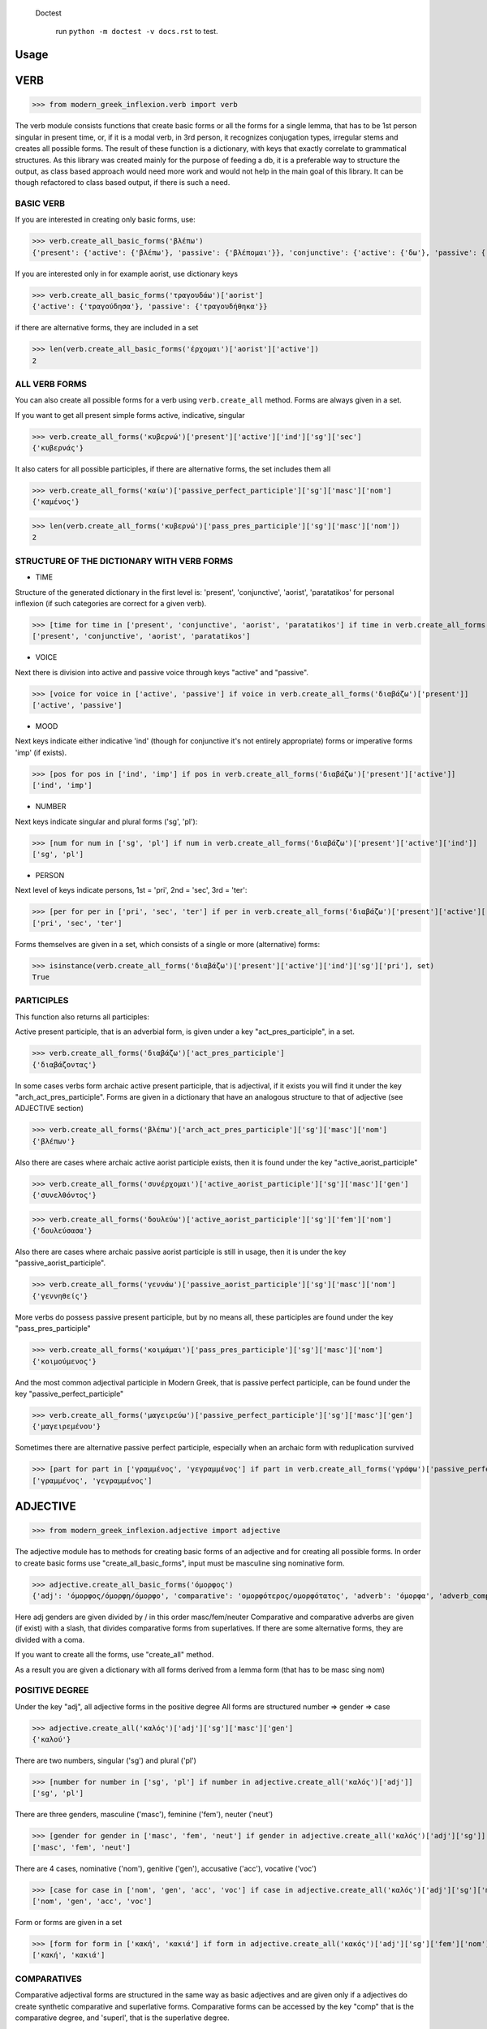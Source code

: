  Doctest

    run ``python -m doctest -v docs.rst`` to test.

Usage
=====

VERB
==============

>>> from modern_greek_inflexion.verb import verb

The verb module consists functions that create basic forms or all the forms for a single lemma, that has to be 1st person singular in present time, or, if it is a modal verb, in 3rd person, it recognizes conjugation types, irregular stems and creates all possible forms.
The result of these function is a dictionary, with keys that exactly correlate to grammatical structures. As this library was created mainly for the purpose of feeding a db, it is a preferable way to structure the output, as class based approach would need more work and would not help in the main goal of this library. It can be though refactored to class based output, if there is such a need.

BASIC VERB
+++++++++++

If you are interested in creating only basic forms, use:

>>> verb.create_all_basic_forms('βλέπω')
{'present': {'active': {'βλέπω'}, 'passive': {'βλέπομαι'}}, 'conjunctive': {'active': {'δω'}, 'passive': {'ιδωθώ'}}, 'aorist': {'active': {'είδα'}, 'passive': {'ειδώθηκα'}}, 'paratatikos': {'active': {'έβλεπα'}, 'passive': {'βλεπόμουν'}}, 'act_pres_participle': {'βλέποντας'}, 'arch_act_pres_participle': {'βλέπων/βλέπουσα/βλέπον'}, 'passive_perfect_participle': {'ιδωμένος'}}

If you are interested only in for example aorist, use dictionary keys

>>> verb.create_all_basic_forms('τραγουδάω')['aorist']
{'active': {'τραγούδησα'}, 'passive': {'τραγουδήθηκα'}}

if there are alternative forms, they are included in a set

>>> len(verb.create_all_basic_forms('έρχομαι')['aorist']['active'])
2

ALL VERB FORMS
++++++++++++++++

You can also create all possible forms for a verb using ``verb.create_all`` method. Forms are always given in a set.

If you want to get all present simple forms active, indicative, singular

>>> verb.create_all_forms('κυβερνώ')['present']['active']['ind']['sg']['sec']
{'κυβερνάς'}

It also caters for all possible participles, if there are alternative forms, the set includes them all

>>> verb.create_all_forms('καίω')['passive_perfect_participle']['sg']['masc']['nom']
{'καμένος'}

>>> len(verb.create_all_forms('κυβερνώ')['pass_pres_participle']['sg']['masc']['nom'])
2

STRUCTURE OF THE DICTIONARY WITH VERB FORMS
++++++++++++++++++++++++++++++++++++++++++++++++++

* TIME

Structure of the generated dictionary in the first level is:
'present', 'conjunctive', 'aorist', 'paratatikos' for personal inflexion (if such categories are correct for a given verb).

>>> [time for time in ['present', 'conjunctive', 'aorist', 'paratatikos'] if time in verb.create_all_forms('διαβάζω')]
['present', 'conjunctive', 'aorist', 'paratatikos']

* VOICE

Next there is division into active and passive voice through keys "active" and "passive".

>>> [voice for voice in ['active', 'passive'] if voice in verb.create_all_forms('διαβάζω')['present']]
['active', 'passive']

* MOOD

Next keys indicate either indicative 'ind' (though for conjunctive it's not entirely appropriate) forms or imperative forms 'imp' (if exists).

>>> [pos for pos in ['ind', 'imp'] if pos in verb.create_all_forms('διαβάζω')['present']['active']]
['ind', 'imp']

* NUMBER

Next keys indicate singular and plural forms ('sg', 'pl'):

>>> [num for num in ['sg', 'pl'] if num in verb.create_all_forms('διαβάζω')['present']['active']['ind']]
['sg', 'pl']

* PERSON

Next level of keys indicate persons, 1st = 'pri', 2nd = 'sec', 3rd = 'ter':

>>> [per for per in ['pri', 'sec', 'ter'] if per in verb.create_all_forms('διαβάζω')['present']['active']['ind']['sg']]
['pri', 'sec', 'ter']

Forms themselves are given in a set, which consists of a single or more (alternative) forms:

>>> isinstance(verb.create_all_forms('διαβάζω')['present']['active']['ind']['sg']['pri'], set)
True

PARTICIPLES
++++++++++++++++

This function also returns all participles:

Active present participle, that is an adverbial form, is given under a key "act_pres_participle", in a set.

>>> verb.create_all_forms('διαβάζω')['act_pres_participle']
{'διαβάζοντας'}

In some cases verbs form archaic active present participle, that is adjectival, if it exists you will find it under the key "arch_act_pres_participle".
Forms are given in a dictionary that have an analogous structure to that of adjective (see ADJECTIVE section)

>>> verb.create_all_forms('βλέπω')['arch_act_pres_participle']['sg']['masc']['nom']
{'βλέπων'}

Also there are cases where archaic active aorist participle exists, then it is found under the key "active_aorist_participle"

>>> verb.create_all_forms('συνέρχομαι')['active_aorist_participle']['sg']['masc']['gen']
{'συνελθόντος'}

>>> verb.create_all_forms('δουλεύω')['active_aorist_participle']['sg']['fem']['nom']
{'δουλεύσασα'}

Also there are cases where archaic passive aorist participle is still in usage, then it is under the key "passive_aorist_participle".

>>> verb.create_all_forms('γεννάω')['passive_aorist_participle']['sg']['masc']['nom']
{'γεννηθείς'}

More verbs do possess passive present participle, but by no means all, these participles are found under the key "pass_pres_participle"

>>> verb.create_all_forms('κοιμάμαι')['pass_pres_participle']['sg']['masc']['nom']
{'κοιμούμενος'}

And the most common adjectival participle in Modern Greek, that is passive perfect participle, can be found under the key "passive_perfect_participle"

>>> verb.create_all_forms('μαγειρεύω')['passive_perfect_participle']['sg']['masc']['gen']
{'μαγειρεμένου'}

Sometimes there are alternative passive perfect participle, especially when an archaic form with reduplication survived

>>> [part for part in ['γραμμένος', 'γεγραμμένος'] if part in verb.create_all_forms('γράφω')['passive_perfect_participle']['sg']['masc']['nom']]
['γραμμένος', 'γεγραμμένος']


ADJECTIVE
=================

>>> from modern_greek_inflexion.adjective import adjective

The adjective module has to methods for creating basic forms of an adjective and for creating all possible forms.
In order to create basic forms use "create_all_basic_forms", input must be masculine sing nominative form.

>>> adjective.create_all_basic_forms('όμορφος')
{'adj': 'όμορφος/όμορφη/όμορφο', 'comparative': 'ομορφότερος/ομορφότατος', 'adverb': 'όμορφα', 'adverb_comparative': 'ομορφότερα/ομορφότατα'}

Here adj genders are given divided by / in this order masc/fem/neuter
Comparative and comparative adverbs are given (if exist) with a slash, that divides comparative forms from superlatives.
If there are some alternative forms, they are divided with a coma.

If you want to create all the forms, use "create_all" method.

As a result you are given a dictionary with all forms derived from a lemma form (that has to be masc sing nom)

POSITIVE DEGREE
+++++++++++++++++++

Under the key "adj", all adjective forms in the positive degree
All forms are structured number => gender => case

>>> adjective.create_all('καλός')['adj']['sg']['masc']['gen']
{'καλού'}

There are two numbers, singular ('sg') and plural ('pl')

>>> [number for number in ['sg', 'pl'] if number in adjective.create_all('καλός')['adj']]
['sg', 'pl']

There are three genders, masculine ('masc'), feminine ('fem'), neuter ('neut')

>>> [gender for gender in ['masc', 'fem', 'neut'] if gender in adjective.create_all('καλός')['adj']['sg']]
['masc', 'fem', 'neut']

There are 4 cases, nominative ('nom'), genitive ('gen'), accusative ('acc'), vocative ('voc')

>>> [case for case in ['nom', 'gen', 'acc', 'voc'] if case in adjective.create_all('καλός')['adj']['sg']['masc']]
['nom', 'gen', 'acc', 'voc']

Form or forms are given in a set

>>> [form for form in ['κακή', 'κακιά'] if form in adjective.create_all('κακός')['adj']['sg']['fem']['nom']]
['κακή', 'κακιά']

COMPARATIVES
+++++++++++++++

Comparative adjectival forms are structured in the same way as basic adjectives and are given only if a adjectives do create synthetic comparative and superlative forms.
Comparative forms can be accessed by the key "comp" that is the comparative degree, and 'superl', that is the superlative degree.

>>> [comp for comp in ['comp', 'superl'] if comp in adjective.create_all('κακός')]
['comp', 'superl']

>>> adjective.create_all('καλός')['superl']['sg']['fem']['gen']
{'άριστης'}

ADVERBS
++++++++++
Adverb(s) are given under the "adv" key. Adverbs for comparative and superlative degree are given (if exist) under the keys "comp_adv" and "superl_adv"

>>> [adv for adv in ['adv', 'comp_adv', 'superl_adv'] if adv in adjective.create_all('κακός')]
['adv', 'comp_adv', 'superl_adv']

>>> [adv for adv in ['τάχιστα', 'ταχύτατα'] if adv in adjective.create_all('ταχύς')['superl_adv']]
['τάχιστα', 'ταχύτατα']


NOUN
======

>>> from modern_greek_inflexion.noun import noun

The noun module consists of functions that create basic forms or all the forms from a single lemma, that has to be nom sg of a given noun (or pluralis if its pluralis tantum)
They return dictionaries with forms.

BASIC NOUN
+++++++++++++++

If you want to recognize only gender and declination type, use 'create_all_basic_forms' method. Instead of giving a name of declination type, it returns gender, genitive singular and nom_plural.

>>> noun.create_all_basic_forms('οδός')
{'nom_sg': 'οδός', 'gen_sg': 'οδού', 'nom_pl': 'οδοί', 'gender': 'fem'}

ALL FORMS
++++++++++++

If you want to return all forms, use ``create_all`` method. It also takes as an argument a noun sg (or plural if its pluralis tantum).

STRUCTURE
+++++++++++

It returns a dictionary structured a bit differently than adjectives, because here the first layer of keys indicate gender:

>>> list(noun.create_all('γυναίκα').keys())
['fem']

It is done so, because some nouns can be in different genders, and so it is the basic differentiation for them (like diplokilta or profession names).

>>> [gender for gender in ['masc', 'neut'] if gender in noun.create_all('χρόνος').keys()]
['masc', 'neut']

The next layer of keys are those indicating number ('sg', 'pl')

>>> [number for number in ['sg', 'pl'] if number in noun.create_all('γυναίκα')['fem']]
['sg', 'pl']

And at the end there are cases: nominative ('nom'), genitive ('gen'), accusative ('acc'), vocative ('voc')

>>> [case for case in ['nom', 'gen', 'acc', 'voc'] if case in noun.create_all('άντρας')['masc']['sg']]
['nom', 'gen', 'acc', 'voc']

And in the end you have a form (or forms if there are multiple options) in a set

>>> noun.create_all('παιδί')['neut']['sg']['gen']
{'παιδιού'}

>>> [form for form in ['τάξης', 'τάξεως'] if form in noun.create_all('τάξη')['fem']['sg']['gen']]
['τάξης', 'τάξεως']

If a paradigm is defective, that is if a noun do not create some form or can be found only in plural or singular, then structure of the dictionary exists, but the sets include empty string

>>> noun.create_all('νους')['masc']['pl']['nom']
{''}

PROPER NOUN
==============

Proper nouns behave mostly in the same way as nouns, but since in this group there are many exceptions in gender endings as well as many aklita, if you can use flags: ``proper_noun`` and ``proper_noun_gender``. The first one is boolean, and can help especially in vocatives. The second one helps with indeclinable words borrowed from other languages and with common exceptions like names of islands.

>>> list(noun.create_all('Μύκονος').keys())
['masc']

which is of course incorrect, so in such cases use poroper_name_gender flag

>>> list(noun.create_all('Μύκονος', gender='fem').keys())
['fem']

Also proper masc names on os can have a different vocative then normal nouns

>>> noun.create_all('Γιώργος')['masc']['sg']['voc']
{'Γιώργε'}

which is incorrect, so in such cases use proper_name flag

>>> noun.create_all('Γιώργος', proper_name=True)['masc']['sg']['voc']
{'Γιώργο'}

The two flags can be used independently

QUANTIFIERS
==================

>>> from modern_greek_inflexion.quantifiers import quantifiers

Among quantifiers there are adjectival quantifiers ('ένας') and noun quantifiers ('δεκάδα'), and so this module has two function for those two groups, as logic that would be able to recognize to which group a quantifier belongs, though possible, does not really offer much advantage to anyone. If I am wrong, it can always be added.

NOUN QUANTIFIERS
++++++++++++++++++

These are simply nouns and so the resulting dictionary with forms will be analogous to that of nouns

>>> quantifiers.create_all_noun_quant('χιλιάδα')['fem']['pl']['nom']
{'χιλιάδες'}

Adjectival quantifiers are actually adjectives, but some additional logic had to be added. If there are alternative versions of a quantifier (as is quite often the case), both are versions are given.

>>> [q for q in ['οχτακόσιους', 'οκτακόσιους'] if q in quantifiers.create_all_adj_quant('οχτακόσια')['adj']['pl']['masc']['acc']]
['οχτακόσιους', 'οκτακόσιους']

Some of these quantifiers, especially ordinal numbers have also adverb

>>> quantifiers.create_all_adj_num('δεύτερος')['adv']
{'δεύτερον'}

and sometimes even comparatives

>>> quantifiers.create_all_adj_quant('πρώτος')['comp']['sg']['masc']['nom']
{'πρωτύτερος'}

>>> quantifiers.create_all_noun_quant('χιλιάδα')['fem']['pl']['nom']
{'χιλιάδες'}

Adjectival quantifiers are actually adjectives, but some additional logic had to be added. If there are alternative versions of a quantifier (as is quite often the case), both are versions are given.

>>> [q for q in ['οχτακόσιους', 'οκτακόσιους'] if q in quantifiers.create_all_adj_quant('οχτακόσια')['adj']['pl']['masc']['acc']]
['οχτακόσιους', 'οκτακόσιους']

Some of these quantifiers, especially ordinal numbers have also adverb

>>> quantifiers.create_all_adj_num('δεύτερος')['adv']
{'δεύτερον'}

and sometimes even comparatives

>>> quantifiers.create_all_adj_quant('πρώτος')['comp']['sg']['masc']['nom']
{'πρωτύτερος'}

>>> quantifiers.create_all_noun_num('χιλιάδα')['fem']['pl']['nom']
{'χιλιάδες'}

Adjectival quantifiers are actually adjectives, but some additional logic had to be added. If there are alternative versions of a quantifier (as is quite often the case), both are versions are given.

>>> [q for q in ['οχτακόσιους', 'οκτακόσιους'] if q in quantifiers.create_all_adj_quant('οχτακόσια')['adj']['pl']['masc']['acc']]
['οχτακόσιους', 'οκτακόσιους']

Some of these quantifiers, especially ordinal numbers have also adverb

>>> quantifiers.create_all_adj_quant('δεύτερος')['adv']
{'δεύτερον'}

and sometimes even comparatives

>>> quantifiers.create_all_adj_num('πρώτος')['comp']['sg']['masc']['nom']
{'πρωτύτερος'}

>>> quantifiers.create_all_noun_quant('χιλιάδα')['fem']['pl']['nom']
{'χιλιάδες'}

Adjectival quantifiers are actually adjectives, but some additional logic had to be added. If there are alternative versions of a quantifier (as is quite often the case), both are versions are given.

>>> [q for q in ['οχτακόσιους', 'οκτακόσιους'] if q in quantifiers.create_all_adj_quant('οχτακόσια')['adj']['pl']['masc']['acc']]
['οχτακόσιους', 'οκτακόσιους']

Some of these quantifiers, especially ordinal numbers have also adverb

>>> quantifiers.create_all_adj_quant('δεύτερος')['adv']
{'δεύτερον'}

and sometimes even comparatives

>>> quantifiers.create_all_adj_num('πρώτος')['comp']['sg']['masc']['nom']
{'πρωτύτερος'}

>>> quantifiers.create_all_noun_quant('χιλιάδα')['fem']['pl']['nom']
{'χιλιάδες'}

Adjectival quantifiers are actually adjectives, but some additional logic had to be added. If there are alternative versions of a quantifier (as is quite often the case), both are versions are given.

>>> [q for q in ['οχτακόσιους', 'οκτακόσιους'] if q in quantifiers.create_all_adj_num('οχτακόσια')['adj']['pl']['masc']['acc']]
['οχτακόσιους', 'οκτακόσιους']

Some of these quantifiers, especially ordinal numbers have also adverb

>>> quantifiers.create_all_adj_quant('δεύτερος')['adv']
{'δεύτερον'}

and sometimes even comparatives

>>> quantifiers.create_all_adj_quant('πρώτος')['comp']['sg']['masc']['nom']
{'πρωτύτερος'}

>>> quantifiers.create_all_noun_quant('χιλιάδα')['fem']['pl']['nom']
{'χιλιάδες'}

Adjectival quantifiers are actually adjectives, but some additional logic had to be added. If there are alternative versions of a quantifier (as is quite often the case), both are versions are given.

>>> [q for q in ['οχτακόσιους', 'οκτακόσιους'] if q in quantifiers.create_all_adj_num('οχτακόσια')['adj']['pl']['masc']['acc']]
['οχτακόσιους', 'οκτακόσιους']

Some of these quantifiers, especially ordinal numbers have also adverb

>>> quantifiers.create_all_adj_quant('δεύτερος')['adv']
{'δεύτερον'}

and sometimes even comparatives

>>> quantifiers.create_all_adj_quant('πρώτος')['comp']['sg']['masc']['nom']
{'πρωτύτερος'}

>>> quantifiers.create_all_noun_quant('χιλιάδα')['fem']['pl']['nom']
{'χιλιάδες'}

Adjectival quantifiers are actually adjectives, but some additional logic had to be added. If there are alternative versions of a quantifier (as is quite often the case), both are versions are given.

>>> [q for q in ['οχτακόσιους', 'οκτακόσιους'] if q in quantifiers.create_all_adj_quant('οχτακόσια')['adj']['pl']['masc']['acc']]
['οχτακόσιους', 'οκτακόσιους']

Some of these quantifiers, especially ordinal numbers have also adverb

>>> quantifiers.create_all_adj_quant('δεύτερος')['adv']
{'δεύτερον'}

and sometimes even comparatives

>>> quantifiers.create_all_adj_quant('πρώτος')['comp']['sg']['masc']['nom']
{'πρωτύτερος'}

>>> quantifiers.create_all_noun_quant('χιλιάδα')['fem']['pl']['nom']
{'χιλιάδες'}

Adjectival quantifiers are actually adjectives, but some additional logic had to be added. If there are alternative versions of a quantifier (as is quite often the case), both are versions are given.

>>> [q for q in ['οχτακόσιους', 'οκτακόσιους'] if q in quantifiers.create_all_adj_quant('οχτακόσια')['adj']['pl']['masc']['acc']]
['οχτακόσιους', 'οκτακόσιους']

Some of these quantifiers, especially ordinal numbers have also adverb

>>> quantifiers.create_all_adj_num('δεύτερος')['adv']
{'δεύτερον'}

and sometimes even comparatives

>>> quantifiers.create_all_adj_quant('πρώτος')['comp']['sg']['masc']['nom']
{'πρωτύτερος'}

>>> quantifiers.create_all_noun_quant('χιλιάδα')['fem']['pl']['nom']
{'χιλιάδες'}

Adjectival quantifiers are actually adjectives, but some additional logic had to be added. If there are alternative versions of a quantifier (as is quite often the case), both are versions are given.

>>> [q for q in ['οχτακόσιους', 'οκτακόσιους'] if q in quantifiers.create_all_adj_quant('οχτακόσια')['adj']['pl']['masc']['acc']]
['οχτακόσιους', 'οκτακόσιους']

Some of these quantifiers, especially ordinal numbers have also adverb

>>> quantifiers.create_all_adj_num('δεύτερος')['adv']
{'δεύτερον'}

and sometimes even comparatives

>>> quantifiers.create_all_adj_quant('πρώτος')['comp']['sg']['masc']['nom']
{'πρωτύτερος'}

>>> quantifiers.create_all_noun_num('χιλιάδα')['fem']['pl']['nom']
{'χιλιάδες'}

Adjectival quantifiers are actually adjectives, but some additional logic had to be added. If there are alternative versions of a quantifier (as is quite often the case), both are versions are given.

>>> [q for q in ['οχτακόσιους', 'οκτακόσιους'] if q in quantifiers.create_all_adj_quant('οχτακόσια')['adj']['pl']['masc']['acc']]
['οχτακόσιους', 'οκτακόσιους']

Some of these quantifiers, especially ordinal numbers have also adverb

>>> quantifiers.create_all_adj_quant('δεύτερος')['adv']
{'δεύτερον'}

and sometimes even comparatives

>>> quantifiers.create_all_adj_num('πρώτος')['comp']['sg']['masc']['nom']
{'πρωτύτερος'}

>>> quantifiers.create_all_noun_quant('χιλιάδα')['fem']['pl']['nom']
{'χιλιάδες'}

Adjectival quantifiers are actually adjectives, but some additional logic had to be added. If there are alternative versions of a quantifier (as is quite often the case), both are versions are given.

>>> [q for q in ['οχτακόσιους', 'οκτακόσιους'] if q in quantifiers.create_all_adj_quant('οχτακόσια')['adj']['pl']['masc']['acc']]
['οχτακόσιους', 'οκτακόσιους']

Some of these quantifiers, especially ordinal numbers have also adverb

>>> quantifiers.create_all_adj_quant('δεύτερος')['adv']
{'δεύτερον'}

and sometimes even comparatives

>>> quantifiers.create_all_adj_num('πρώτος')['comp']['sg']['masc']['nom']
{'πρωτύτερος'}

>>> quantifiers.create_all_noun_quant('χιλιάδα')['fem']['pl']['nom']
{'χιλιάδες'}

Adjectival quantifiers are actually adjectives, but some additional logic had to be added. If there are alternative versions of a quantifier (as is quite often the case), both are versions are given.

>>> [q for q in ['οχτακόσιους', 'οκτακόσιους'] if q in quantifiers.create_all_adj_num('οχτακόσια')['adj']['pl']['masc']['acc']]
['οχτακόσιους', 'οκτακόσιους']

Some of these quantifiers, especially ordinal numbers have also adverb

>>> quantifiers.create_all_adj_quant('δεύτερος')['adv']
{'δεύτερον'}

and sometimes even comparatives

>>> quantifiers.create_all_adj_quant('πρώτος')['comp']['sg']['masc']['nom']
{'πρωτύτερος'}

>>> quantifiers.create_all_noun_quant('χιλιάδα')['fem']['pl']['nom']
{'χιλιάδες'}

Adjectival quantifiers are actually adjectives, but some additional logic had to be added. If there are alternative versions of a quantifier (as is quite often the case), both are versions are given.

>>> [q for q in ['οχτακόσιους', 'οκτακόσιους'] if q in quantifiers.create_all_adj_num('οχτακόσια')['adj']['pl']['masc']['acc']]
['οχτακόσιους', 'οκτακόσιους']

Some of these quantifiers, especially ordinal numbers have also adverb

>>> quantifiers.create_all_adj_quant('δεύτερος')['adv']
{'δεύτερον'}

and sometimes even comparatives

>>> quantifiers.create_all_adj_quant('πρώτος')['comp']['sg']['masc']['nom']
{'πρωτύτερος'}

>>> quantifiers.create_all_noun_quant('χιλιάδα')['fem']['pl']['nom']
{'χιλιάδες'}

Adjectival quantifiers are actually adjectives, but some additional logic had to be added. If there are alternative versions of a quantifier (as is quite often the case), both are versions are given.

>>> [q for q in ['οχτακόσιους', 'οκτακόσιους'] if q in quantifiers.create_all_adj_quant('οχτακόσια')['adj']['pl']['masc']['acc']]
['οχτακόσιους', 'οκτακόσιους']

Some of these quantifiers, especially ordinal numbers have also adverb

>>> quantifiers.create_all_adj_quant('δεύτερος')['adv']
{'δεύτερον'}

and sometimes even comparatives

>>> quantifiers.create_all_adj_quant('πρώτος')['comp']['sg']['masc']['nom']
{'πρωτύτερος'}

>>> quantifiers.create_all_noun_num('χιλιάδα')['fem']['pl']['nom']
{'χιλιάδες'}

Adjectival quantifiers are actually adjectives, but some additional logic had to be added. If there are alternative versions of a quantifier (as is quite often the case), both are versions are given.

>>> [q for q in ['οχτακόσιους', 'οκτακόσιους'] if q in quantifiers.create_all_adj_quant('οχτακόσια')['adj']['pl']['masc']['acc']]
['οχτακόσιους', 'οκτακόσιους']

Some of these quantifiers, especially ordinal numbers have also adverb

>>> quantifiers.create_all_adj_num('δεύτερος')['adv']
{'δεύτερον'}

and sometimes even comparatives

>>> quantifiers.create_all_adj_quant('πρώτος')['comp']['sg']['masc']['nom']
{'πρωτύτερος'}

>>> quantifiers.create_all_noun_quant('χιλιάδα')['fem']['pl']['nom']
{'χιλιάδες'}

Adjectival quantifiers are actually adjectives, but some additional logic had to be added. If there are alternative versions of a quantifier (as is quite often the case), both are versions are given.

>>> [q for q in ['οχτακόσιους', 'οκτακόσιους'] if q in quantifiers.create_all_adj_quant('οχτακόσια')['adj']['pl']['masc']['acc']]
['οχτακόσιους', 'οκτακόσιους']

Some of these quantifiers, especially ordinal numbers have also adverb

>>> quantifiers.create_all_adj_num('δεύτερος')['adv']
{'δεύτερον'}

and sometimes even comparatives

>>> quantifiers.create_all_adj_quant('πρώτος')['comp']['sg']['masc']['nom']
{'πρωτύτερος'}

>>> quantifiers.create_all_noun_quant('χιλιάδα')['fem']['pl']['nom']
{'χιλιάδες'}

Adjectival quantifiers are actually adjectives, but some additional logic had to be added. If there are alternative versions of a quantifier (as is quite often the case), both are versions are given.

>>> [q for q in ['οχτακόσιους', 'οκτακόσιους'] if q in quantifiers.create_all_adj_quant('οχτακόσια')['adj']['pl']['masc']['acc']]
['οχτακόσιους', 'οκτακόσιους']

Some of these quantifiers, especially ordinal numbers have also adverb

>>> quantifiers.create_all_adj_quant('δεύτερος')['adv']
{'δεύτερον'}

and sometimes even comparatives

>>> quantifiers.create_all_adj_num('πρώτος')['comp']['sg']['masc']['nom']
{'πρωτύτερος'}

>>> quantifiers.create_all_noun_quant('χιλιάδα')['fem']['pl']['nom']
{'χιλιάδες'}

Adjectival quantifiers are actually adjectives, but some additional logic had to be added. If there are alternative versions of a quantifier (as is quite often the case), both are versions are given.

>>> [q for q in ['οχτακόσιους', 'οκτακόσιους'] if q in quantifiers.create_all_adj_quant('οχτακόσια')['adj']['pl']['masc']['acc']]
['οχτακόσιους', 'οκτακόσιους']

Some of these quantifiers, especially ordinal numbers have also adverb

>>> quantifiers.create_all_adj_quant('δεύτερος')['adv']
{'δεύτερον'}

and sometimes even comparatives

>>> quantifiers.create_all_adj_num('πρώτος')['comp']['sg']['masc']['nom']
{'πρωτύτερος'}

>>> quantifiers.create_all_noun_quant('χιλιάδα')['fem']['pl']['nom']
{'χιλιάδες'}

Adjectival quantifiers are actually adjectives, but some additional logic had to be added. If there are alternative versions of a quantifier (as is quite often the case), both are versions are given.

>>> [q for q in ['οχτακόσιους', 'οκτακόσιους'] if q in quantifiers.create_all_adj_num('οχτακόσια')['adj']['pl']['masc']['acc']]
['οχτακόσιους', 'οκτακόσιους']

Some of these quantifiers, especially ordinal numbers have also adverb

>>> quantifiers.create_all_adj_quant('δεύτερος')['adv']
{'δεύτερον'}

and sometimes even comparatives

>>> quantifiers.create_all_adj_quant('πρώτος')['comp']['sg']['masc']['nom']
{'πρωτύτερος'}

>>> quantifiers.create_all_noun_quant('χιλιάδα')['fem']['pl']['nom']
{'χιλιάδες'}

Adjectival quantifiers are actually adjectives, but some additional logic had to be added. If there are alternative versions of a quantifier (as is quite often the case), both are versions are given.

>>> [q for q in ['οχτακόσιους', 'οκτακόσιους'] if q in quantifiers.create_all_adj_num('οχτακόσια')['adj']['pl']['masc']['acc']]
['οχτακόσιους', 'οκτακόσιους']

Some of these quantifiers, especially ordinal numbers have also adverb

>>> quantifiers.create_all_adj_quant('δεύτερος')['adv']
{'δεύτερον'}

and sometimes even comparatives

>>> quantifiers.create_all_adj_quant('πρώτος')['comp']['sg']['masc']['nom']
{'πρωτύτερος'}

>>> quantifiers.create_all_noun_quant('χιλιάδα')['fem']['pl']['nom']
{'χιλιάδες'}

Adjectival quantifiers are actually adjectives, but some additional logic had to be added. If there are alternative versions of a quantifier (as is quite often the case), both are versions are given.

>>> [q for q in ['οχτακόσιους', 'οκτακόσιους'] if q in quantifiers.create_all_adj_quant('οχτακόσια')['adj']['pl']['masc']['acc']]
['οχτακόσιους', 'οκτακόσιους']

Some of these quantifiers, especially ordinal numbers have also adverb

>>> quantifiers.create_all_adj_quant('δεύτερος')['adv']
{'δεύτερον'}

and sometimes even comparatives

>>> quantifiers.create_all_adj_quant('πρώτος')['comp']['sg']['masc']['nom']
{'πρωτύτερος'}

>>> quantifiers.create_all_noun_num('χιλιάδα')['fem']['pl']['nom']
{'χιλιάδες'}

Adjectival quantifiers are actually adjectives, but some additional logic had to be added. If there are alternative versions of a quantifier (as is quite often the case), both are versions are given.

>>> [q for q in ['οχτακόσιους', 'οκτακόσιους'] if q in quantifiers.create_all_adj_quant('οχτακόσια')['adj']['pl']['masc']['acc']]
['οχτακόσιους', 'οκτακόσιους']

Some of these quantifiers, especially ordinal numbers have also adverb

>>> quantifiers.create_all_adj_num('δεύτερος')['adv']
{'δεύτερον'}

and sometimes even comparatives

>>> quantifiers.create_all_adj_quant('πρώτος')['comp']['sg']['masc']['nom']
{'πρωτύτερος'}

>>> quantifiers.create_all_noun_quant('χιλιάδα')['fem']['pl']['nom']
{'χιλιάδες'}

Adjectival quantifiers are actually adjectives, but some additional logic had to be added. If there are alternative versions of a quantifier (as is quite often the case), both are versions are given.

>>> [q for q in ['οχτακόσιους', 'οκτακόσιους'] if q in quantifiers.create_all_adj_quant('οχτακόσια')['adj']['pl']['masc']['acc']]
['οχτακόσιους', 'οκτακόσιους']

Some of these quantifiers, especially ordinal numbers have also adverb

>>> quantifiers.create_all_adj_num('δεύτερος')['adv']
{'δεύτερον'}

and sometimes even comparatives

>>> quantifiers.create_all_adj_quant('πρώτος')['comp']['sg']['masc']['nom']
{'πρωτύτερος'}

>>> quantifiers.create_all_noun_quant('χιλιάδα')['fem']['pl']['nom']
{'χιλιάδες'}

Adjectival quantifiers are actually adjectives, but some additional logic had to be added. If there are alternative versions of a quantifier (as is quite often the case), both are versions are given.

>>> [q for q in ['οχτακόσιους', 'οκτακόσιους'] if q in quantifiers.create_all_adj_quant('οχτακόσια')['adj']['pl']['masc']['acc']]
['οχτακόσιους', 'οκτακόσιους']

Some of these quantifiers, especially ordinal numbers have also adverb

>>> quantifiers.create_all_adj_quant('δεύτερος')['adv']
{'δεύτερον'}

and sometimes even comparatives

>>> quantifiers.create_all_adj_num('πρώτος')['comp']['sg']['masc']['nom']
{'πρωτύτερος'}

>>> quantifiers.create_all_noun_quant('χιλιάδα')['fem']['pl']['nom']
{'χιλιάδες'}

Adjectival quantifiers are actually adjectives, but some additional logic had to be added. If there are alternative versions of a quantifier (as is quite often the case), both are versions are given.

>>> [q for q in ['οχτακόσιους', 'οκτακόσιους'] if q in quantifiers.create_all_adj_quant('οχτακόσια')['adj']['pl']['masc']['acc']]
['οχτακόσιους', 'οκτακόσιους']

Some of these quantifiers, especially ordinal numbers have also adverb

>>> quantifiers.create_all_adj_quant('δεύτερος')['adv']
{'δεύτερον'}

and sometimes even comparatives

>>> quantifiers.create_all_adj_num('πρώτος')['comp']['sg']['masc']['nom']
{'πρωτύτερος'}

>>> quantifiers.create_all_noun_quant('χιλιάδα')['fem']['pl']['nom']
{'χιλιάδες'}

Adjectival quantifiers are actually adjectives, but some additional logic had to be added. If there are alternative versions of a quantifier (as is quite often the case), both are versions are given.

>>> [q for q in ['οχτακόσιους', 'οκτακόσιους'] if q in quantifiers.create_all_adj_num('οχτακόσια')['adj']['pl']['masc']['acc']]
['οχτακόσιους', 'οκτακόσιους']

Some of these quantifiers, especially ordinal numbers have also adverb

>>> quantifiers.create_all_adj_quant('δεύτερος')['adv']
{'δεύτερον'}

and sometimes even comparatives

>>> quantifiers.create_all_adj_quant('πρώτος')['comp']['sg']['masc']['nom']
{'πρωτύτερος'}

>>> quantifiers.create_all_noun_quant('χιλιάδα')['fem']['pl']['nom']
{'χιλιάδες'}

Adjectival quantifiers are actually adjectives, but some additional logic had to be added. If there are alternative versions of a quantifier (as is quite often the case), both are versions are given.

>>> [q for q in ['οχτακόσιους', 'οκτακόσιους'] if q in quantifiers.create_all_adj_num('οχτακόσια')['adj']['pl']['masc']['acc']]
['οχτακόσιους', 'οκτακόσιους']

Some of these quantifiers, especially ordinal numbers have also adverb

>>> quantifiers.create_all_adj_quant('δεύτερος')['adv']
{'δεύτερον'}

and sometimes even comparatives

>>> quantifiers.create_all_adj_quant('πρώτος')['comp']['sg']['masc']['nom']
{'πρωτύτερος'}

>>> quantifiers.create_all_noun_quant('χιλιάδα')['fem']['pl']['nom']
{'χιλιάδες'}

Adjectival quantifiers are actually adjectives, but some additional logic had to be added. If there are alternative versions of a quantifier (as is quite often the case), both are versions are given.

>>> [q for q in ['οχτακόσιους', 'οκτακόσιους'] if q in quantifiers.create_all_adj_quant('οχτακόσια')['adj']['pl']['masc']['acc']]
['οχτακόσιους', 'οκτακόσιους']

Some of these quantifiers, especially ordinal numbers have also adverb

>>> quantifiers.create_all_adj_quant('δεύτερος')['adv']
{'δεύτερον'}

and sometimes even comparatives

>>> quantifiers.create_all_adj_quant('πρώτος')['comp']['sg']['masc']['nom']
{'πρωτύτερος'}

>>> quantifiers.create_all_noun_quant('χιλιάδα')['fem']['pl']['nom']
{'χιλιάδες'}

Adjectival quantifiers are actually adjectives, but some additional logic had to be added. If there are alternative versions of a quantifier (as is quite often the case), both are versions are given.

>>> [q for q in ['οχτακόσιους', 'οκτακόσιους'] if q in quantifiers.create_all_adj_quant('οχτακόσια')['adj']['pl']['masc']['acc']]
['οχτακόσιους', 'οκτακόσιους']

Some of these quantifiers, especially ordinal numbers have also adverb

>>> quantifiers.create_all_adj_num('δεύτερος')['adv']
{'δεύτερον'}

and sometimes even comparatives

>>> quantifiers.create_all_adj_quant('πρώτος')['comp']['sg']['masc']['nom']
{'πρωτύτερος'}

>>> quantifiers.create_all_noun_quant('χιλιάδα')['fem']['pl']['nom']
{'χιλιάδες'}

Adjectival quantifiers are actually adjectives, but some additional logic had to be added. If there are alternative versions of a quantifier (as is quite often the case), both are versions are given.

>>> [q for q in ['οχτακόσιους', 'οκτακόσιους'] if q in quantifiers.create_all_adj_quant('οχτακόσια')['adj']['pl']['masc']['acc']]
['οχτακόσιους', 'οκτακόσιους']

Some of these quantifiers, especially ordinal numbers have also adverb

>>> quantifiers.create_all_adj_num('δεύτερος')['adv']
{'δεύτερον'}

and sometimes even comparatives

>>> quantifiers.create_all_adj_quant('πρώτος')['comp']['sg']['masc']['nom']
{'πρωτύτερος'}

>>> quantifiers.create_all_noun_quant('χιλιάδα')['fem']['pl']['nom']
{'χιλιάδες'}

Adjectival quantifiers are actually adjectives, but some additional logic had to be added. If there are alternative versions of a quantifier (as is quite often the case), both are versions are given.

>>> [q for q in ['οχτακόσιους', 'οκτακόσιους'] if q in quantifiers.create_all_adj_quant('οχτακόσια')['adj']['pl']['masc']['acc']]
['οχτακόσιους', 'οκτακόσιους']

Some of these quantifiers, especially ordinal numbers have also adverb

>>> quantifiers.create_all_adj_quant('δεύτερος')['adv']
{'δεύτερον'}

and sometimes even comparatives

>>> quantifiers.create_all_adj_num('πρώτος')['comp']['sg']['masc']['nom']
{'πρωτύτερος'}

>>> quantifiers.create_all_noun_num('χιλιάδα')['fem']['pl']['nom']
{'χιλιάδες'}

Adjectival quantifiers are actually adjectives, but some additional logic had to be added. If there are alternative versions of a quantifier (as is quite often the case), both are versions are given.

>>> [q for q in ['οχτακόσιους', 'οκτακόσιους'] if q in quantifiers.create_all_adj_quant('οχτακόσια')['adj']['pl']['masc']['acc']]
['οχτακόσιους', 'οκτακόσιους']

Some of these quantifiers, especially ordinal numbers have also adverb

>>> quantifiers.create_all_adj_quant('δεύτερος')['adv']
{'δεύτερον'}

and sometimes even comparatives

>>> quantifiers.create_all_adj_num('πρώτος')['comp']['sg']['masc']['nom']
{'πρωτύτερος'}

>>> quantifiers.create_all_noun_quant('χιλιάδα')['fem']['pl']['nom']
{'χιλιάδες'}

Adjectival quantifiers are actually adjectives, but some additional logic had to be added. If there are alternative versions of a quantifier (as is quite often the case), both are versions are given.

>>> [q for q in ['οχτακόσιους', 'οκτακόσιους'] if q in quantifiers.create_all_adj_num('οχτακόσια')['adj']['pl']['masc']['acc']]
['οχτακόσιους', 'οκτακόσιους']

Some of these quantifiers, especially ordinal numbers have also adverb

>>> quantifiers.create_all_adj_quant('δεύτερος')['adv']
{'δεύτερον'}

and sometimes even comparatives

>>> quantifiers.create_all_adj_quant('πρώτος')['comp']['sg']['masc']['nom']
{'πρωτύτερος'}

>>> quantifiers.create_all_noun_quant('χιλιάδα')['fem']['pl']['nom']
{'χιλιάδες'}

Adjectival quantifiers are actually adjectives, but some additional logic had to be added. If there are alternative versions of a quantifier (as is quite often the case), both are versions are given.

>>> [q for q in ['οχτακόσιους', 'οκτακόσιους'] if q in quantifiers.create_all_adj_num('οχτακόσια')['adj']['pl']['masc']['acc']]
['οχτακόσιους', 'οκτακόσιους']

Some of these quantifiers, especially ordinal numbers have also adverb

>>> quantifiers.create_all_adj_quant('δεύτερος')['adv']
{'δεύτερον'}

and sometimes even comparatives

>>> quantifiers.create_all_adj_quant('πρώτος')['comp']['sg']['masc']['nom']
{'πρωτύτερος'}

>>> quantifiers.create_all_noun_quant('χιλιάδα')['fem']['pl']['nom']
{'χιλιάδες'}

Adjectival quantifiers are actually adjectives, but some additional logic had to be added. If there are alternative versions of a quantifier (as is quite often the case), both are versions are given.

>>> [q for q in ['οχτακόσιους', 'οκτακόσιους'] if q in quantifiers.create_all_adj_quant('οχτακόσια')['adj']['pl']['masc']['acc']]
['οχτακόσιους', 'οκτακόσιους']

Some of these quantifiers, especially ordinal numbers have also adverb

>>> quantifiers.create_all_adj_quant('δεύτερος')['adv']
{'δεύτερον'}

and sometimes even comparatives

>>> quantifiers.create_all_adj_quant('πρώτος')['comp']['sg']['masc']['nom']
{'πρωτύτερος'}

>>> quantifiers.create_all_noun_quant('χιλιάδα')['fem']['pl']['nom']
{'χιλιάδες'}

Adjectival quantifiers are actually adjectives, but some additional logic had to be added. If there are alternative versions of a quantifier (as is quite often the case), both are versions are given.

>>> [q for q in ['οχτακόσιους', 'οκτακόσιους'] if q in quantifiers.create_all_adj_quant('οχτακόσια')['adj']['pl']['masc']['acc']]
['οχτακόσιους', 'οκτακόσιους']

Some of these quantifiers, especially ordinal numbers have also adverb

>>> quantifiers.create_all_adj_num('δεύτερος')['adv']
{'δεύτερον'}

and sometimes even comparatives

>>> quantifiers.create_all_adj_quant('πρώτος')['comp']['sg']['masc']['nom']
{'πρωτύτερος'}

>>> quantifiers.create_all_noun_quant('χιλιάδα')['fem']['pl']['nom']
{'χιλιάδες'}

Adjectival quantifiers are actually adjectives, but some additional logic had to be added. If there are alternative versions of a quantifier (as is quite often the case), both are versions are given.

>>> [q for q in ['οχτακόσιους', 'οκτακόσιους'] if q in quantifiers.create_all_adj_quant('οχτακόσια')['adj']['pl']['masc']['acc']]
['οχτακόσιους', 'οκτακόσιους']

Some of these quantifiers, especially ordinal numbers have also adverb

>>> quantifiers.create_all_adj_num('δεύτερος')['adv']
{'δεύτερον'}

and sometimes even comparatives

>>> quantifiers.create_all_adj_quant('πρώτος')['comp']['sg']['masc']['nom']
{'πρωτύτερος'}

>>> quantifiers.create_all_noun_quant('χιλιάδα')['fem']['pl']['nom']
{'χιλιάδες'}

Adjectival quantifiers are actually adjectives, but some additional logic had to be added. If there are alternative versions of a quantifier (as is quite often the case), both are versions are given.

>>> [q for q in ['οχτακόσιους', 'οκτακόσιους'] if q in quantifiers.create_all_adj_quant('οχτακόσια')['adj']['pl']['masc']['acc']]
['οχτακόσιους', 'οκτακόσιους']

Some of these quantifiers, especially ordinal numbers have also adverb

>>> quantifiers.create_all_adj_quant('δεύτερος')['adv']
{'δεύτερον'}

and sometimes even comparatives

>>> quantifiers.create_all_adj_num('πρώτος')['comp']['sg']['masc']['nom']
{'πρωτύτερος'}

>>> quantifiers.create_all_noun_num('χιλιάδα')['fem']['pl']['nom']
{'χιλιάδες'}

Adjectival quantifiers are actually adjectives, but some additional logic had to be added. If there are alternative versions of a quantifier (as is quite often the case), both are versions are given.

>>> [q for q in ['οχτακόσιους', 'οκτακόσιους'] if q in quantifiers.create_all_adj_quant('οχτακόσια')['adj']['pl']['masc']['acc']]
['οχτακόσιους', 'οκτακόσιους']

Some of these quantifiers, especially ordinal numbers have also adverb

>>> quantifiers.create_all_adj_quant('δεύτερος')['adv']
{'δεύτερον'}

and sometimes even comparatives

>>> quantifiers.create_all_adj_num('πρώτος')['comp']['sg']['masc']['nom']
{'πρωτύτερος'}

>>> quantifiers.create_all_noun_quant('χιλιάδα')['fem']['pl']['nom']
{'χιλιάδες'}

Adjectival quantifiers are actually adjectives, but some additional logic had to be added. If there are alternative versions of a quantifier (as is quite often the case), both are versions are given.

>>> [q for q in ['οχτακόσιους', 'οκτακόσιους'] if q in quantifiers.create_all_adj_num('οχτακόσια')['adj']['pl']['masc']['acc']]
['οχτακόσιους', 'οκτακόσιους']

Some of these quantifiers, especially ordinal numbers have also adverb

>>> quantifiers.create_all_adj_quant('δεύτερος')['adv']
{'δεύτερον'}

and sometimes even comparatives

>>> quantifiers.create_all_adj_quant('πρώτος')['comp']['sg']['masc']['nom']
{'πρωτύτερος'}

>>> quantifiers.create_all_noun_quant('χιλιάδα')['fem']['pl']['nom']
{'χιλιάδες'}

Adjectival quantifiers are actually adjectives, but some additional logic had to be added. If there are alternative versions of a quantifier (as is quite often the case), both are versions are given.

>>> [q for q in ['οχτακόσιους', 'οκτακόσιους'] if q in quantifiers.create_all_adj_num('οχτακόσια')['adj']['pl']['masc']['acc']]
['οχτακόσιους', 'οκτακόσιους']

Some of these quantifiers, especially ordinal numbers have also adverb

>>> quantifiers.create_all_adj_quant('δεύτερος')['adv']
{'δεύτερον'}

and sometimes even comparatives

>>> quantifiers.create_all_adj_quant('πρώτος')['comp']['sg']['masc']['nom']
{'πρωτύτερος'}

>>> quantifiers.create_all_noun_quant('χιλιάδα')['fem']['pl']['nom']
{'χιλιάδες'}

Adjectival quantifiers are actually adjectives, but some additional logic had to be added. If there are alternative versions of a quantifier (as is quite often the case), both are versions are given.

>>> [q for q in ['οχτακόσιους', 'οκτακόσιους'] if q in quantifiers.create_all_adj_quant('οχτακόσια')['adj']['pl']['masc']['acc']]
['οχτακόσιους', 'οκτακόσιους']

Some of these quantifiers, especially ordinal numbers have also adverb

>>> quantifiers.create_all_adj_quant('δεύτερος')['adv']
{'δεύτερον'}

and sometimes even comparatives

>>> quantifiers.create_all_adj_quant('πρώτος')['comp']['sg']['masc']['nom']
{'πρωτύτερος'}

>>> quantifiers.create_all_noun_quant('χιλιάδα')['fem']['pl']['nom']
{'χιλιάδες'}

Adjectival quantifiers are actually adjectives, but some additional logic had to be added. If there are alternative versions of a quantifier (as is quite often the case), both are versions are given.

>>> [q for q in ['οχτακόσιους', 'οκτακόσιους'] if q in quantifiers.create_all_adj_quant('οχτακόσια')['adj']['pl']['masc']['acc']]
['οχτακόσιους', 'οκτακόσιους']

Some of these quantifiers, especially ordinal numbers have also adverb

>>> quantifiers.create_all_adj_num('δεύτερος')['adv']
{'δεύτερον'}

and sometimes even comparatives

>>> quantifiers.create_all_adj_quant('πρώτος')['comp']['sg']['masc']['nom']
{'πρωτύτερος'}

>>> quantifiers.create_all_noun_quant('χιλιάδα')['fem']['pl']['nom']
{'χιλιάδες'}

Adjectival quantifiers are actually adjectives, but some additional logic had to be added. If there are alternative versions of a quantifier (as is quite often the case), both are versions are given.

>>> [q for q in ['οχτακόσιους', 'οκτακόσιους'] if q in quantifiers.create_all_adj_quant('οχτακόσια')['adj']['pl']['masc']['acc']]
['οχτακόσιους', 'οκτακόσιους']

Some of these quantifiers, especially ordinal numbers have also adverb

>>> quantifiers.create_all_adj_num('δεύτερος')['adv']
{'δεύτερον'}

and sometimes even comparatives

>>> quantifiers.create_all_adj_quant('πρώτος')['comp']['sg']['masc']['nom']
{'πρωτύτερος'}

>>> quantifiers.create_all_noun_quant('χιλιάδα')['fem']['pl']['nom']
{'χιλιάδες'}

Adjectival quantifiers are actually adjectives, but some additional logic had to be added. If there are alternative versions of a quantifier (as is quite often the case), both are versions are given.

>>> [q for q in ['οχτακόσιους', 'οκτακόσιους'] if q in quantifiers.create_all_adj_quant('οχτακόσια')['adj']['pl']['masc']['acc']]
['οχτακόσιους', 'οκτακόσιους']

Some of these quantifiers, especially ordinal numbers have also adverb

>>> quantifiers.create_all_adj_quant('δεύτερος')['adv']
{'δεύτερον'}

and sometimes even comparatives

>>> quantifiers.create_all_adj_num('πρώτος')['comp']['sg']['masc']['nom']
{'πρωτύτερος'}

>>> quantifiers.create_all_noun_quant('χιλιάδα')['fem']['pl']['nom']
{'χιλιάδες'}

Adjectival quantifiers are actually adjectives, but some additional logic had to be added. If there are alternative versions of a quantifier (as is quite often the case), both are versions are given.

>>> [q for q in ['οχτακόσιους', 'οκτακόσιους'] if q in quantifiers.create_all_adj_quant('οχτακόσια')['adj']['pl']['masc']['acc']]
['οχτακόσιους', 'οκτακόσιους']

Some of these quantifiers, especially ordinal numbers have also adverb

>>> quantifiers.create_all_adj_quant('δεύτερος')['adv']
{'δεύτερον'}

and sometimes even comparatives

>>> quantifiers.create_all_adj_num('πρώτος')['comp']['sg']['masc']['nom']
{'πρωτύτερος'}

>>> quantifiers.create_all_noun_quant('χιλιάδα')['fem']['pl']['nom']
{'χιλιάδες'}

Adjectival quantifiers are actually adjectives, but some additional logic had to be added. If there are alternative versions of a quantifier (as is quite often the case), both are versions are given.

>>> [q for q in ['οχτακόσιους', 'οκτακόσιους'] if q in quantifiers.create_all_adj_num('οχτακόσια')['adj']['pl']['masc']['acc']]
['οχτακόσιους', 'οκτακόσιους']

Some of these quantifiers, especially ordinal numbers have also adverb

>>> quantifiers.create_all_adj_quant('δεύτερος')['adv']
{'δεύτερον'}

and sometimes even comparatives

>>> quantifiers.create_all_adj_quant('πρώτος')['comp']['sg']['masc']['nom']
{'πρωτύτερος'}

>>> quantifiers.create_all_noun_num('χιλιάδα')['fem']['pl']['nom']
{'χιλιάδες'}

Adjectival quantifiers are actually adjectives, but some additional logic had to be added. If there are alternative versions of a quantifier (as is quite often the case), both are versions are given.

>>> [q for q in ['οχτακόσιους', 'οκτακόσιους'] if q in quantifiers.create_all_adj_num('οχτακόσια')['adj']['pl']['masc']['acc']]
['οχτακόσιους', 'οκτακόσιους']

Some of these quantifiers, especially ordinal numbers have also adverb

>>> quantifiers.create_all_adj_quant('δεύτερος')['adv']
{'δεύτερον'}

and sometimes even comparatives

>>> quantifiers.create_all_adj_quant('πρώτος')['comp']['sg']['masc']['nom']
{'πρωτύτερος'}

>>> quantifiers.create_all_noun_quant('χιλιάδα')['fem']['pl']['nom']
{'χιλιάδες'}

Adjectival quantifiers are actually adjectives, but some additional logic had to be added. If there are alternative versions of a quantifier (as is quite often the case), both are versions are given.

>>> [q for q in ['οχτακόσιους', 'οκτακόσιους'] if q in quantifiers.create_all_adj_quant('οχτακόσια')['adj']['pl']['masc']['acc']]
['οχτακόσιους', 'οκτακόσιους']

Some of these quantifiers, especially ordinal numbers have also adverb

>>> quantifiers.create_all_adj_quant('δεύτερος')['adv']
{'δεύτερον'}

and sometimes even comparatives

>>> quantifiers.create_all_adj_quant('πρώτος')['comp']['sg']['masc']['nom']
{'πρωτύτερος'}

>>> quantifiers.create_all_noun_quant('χιλιάδα')['fem']['pl']['nom']
{'χιλιάδες'}

Adjectival quantifiers are actually adjectives, but some additional logic had to be added. If there are alternative versions of a quantifier (as is quite often the case), both are versions are given.

>>> [q for q in ['οχτακόσιους', 'οκτακόσιους'] if q in quantifiers.create_all_adj_quant('οχτακόσια')['adj']['pl']['masc']['acc']]
['οχτακόσιους', 'οκτακόσιους']

Some of these quantifiers, especially ordinal numbers have also adverb

>>> quantifiers.create_all_adj_num('δεύτερος')['adv']
{'δεύτερον'}

and sometimes even comparatives

>>> quantifiers.create_all_adj_quant('πρώτος')['comp']['sg']['masc']['nom']
{'πρωτύτερος'}

>>> quantifiers.create_all_noun_quant('χιλιάδα')['fem']['pl']['nom']
{'χιλιάδες'}

Adjectival quantifiers are actually adjectives, but some additional logic had to be added. If there are alternative versions of a quantifier (as is quite often the case), both are versions are given.

>>> [q for q in ['οχτακόσιους', 'οκτακόσιους'] if q in quantifiers.create_all_adj_quant('οχτακόσια')['adj']['pl']['masc']['acc']]
['οχτακόσιους', 'οκτακόσιους']

Some of these quantifiers, especially ordinal numbers have also adverb

>>> quantifiers.create_all_adj_num('δεύτερος')['adv']
{'δεύτερον'}

and sometimes even comparatives

>>> quantifiers.create_all_adj_quant('πρώτος')['comp']['sg']['masc']['nom']
{'πρωτύτερος'}

>>> quantifiers.create_all_noun_quant('χιλιάδα')['fem']['pl']['nom']
{'χιλιάδες'}

Adjectival quantifiers are actually adjectives, but some additional logic had to be added. If there are alternative versions of a quantifier (as is quite often the case), both are versions are given.

>>> [q for q in ['οχτακόσιους', 'οκτακόσιους'] if q in quantifiers.create_all_adj_quant('οχτακόσια')['adj']['pl']['masc']['acc']]
['οχτακόσιους', 'οκτακόσιους']

Some of these quantifiers, especially ordinal numbers have also adverb

>>> quantifiers.create_all_adj_quant('δεύτερος')['adv']
{'δεύτερον'}

and sometimes even comparatives

>>> quantifiers.create_all_adj_num('πρώτος')['comp']['sg']['masc']['nom']
{'πρωτύτερος'}

>>> quantifiers.create_all_noun_quant('χιλιάδα')['fem']['pl']['nom']
{'χιλιάδες'}

Adjectival quantifiers are actually adjectives, but some additional logic had to be added. If there are alternative versions of a quantifier (as is quite often the case), both are versions are given.

>>> [q for q in ['οχτακόσιους', 'οκτακόσιους'] if q in quantifiers.create_all_adj_quant('οχτακόσια')['adj']['pl']['masc']['acc']]
['οχτακόσιους', 'οκτακόσιους']

Some of these quantifiers, especially ordinal numbers have also adverb

>>> quantifiers.create_all_adj_quant('δεύτερος')['adv']
{'δεύτερον'}

and sometimes even comparatives

>>> quantifiers.create_all_adj_num('πρώτος')['comp']['sg']['masc']['nom']
{'πρωτύτερος'}

>>> quantifiers.create_all_noun_quant('χιλιάδα')['fem']['pl']['nom']
{'χιλιάδες'}

Adjectival quantifiers are actually adjectives, but some additional logic had to be added. If there are alternative versions of a quantifier (as is quite often the case), both are versions are given.

>>> [q for q in ['οχτακόσιους', 'οκτακόσιους'] if q in quantifiers.create_all_adj_num('οχτακόσια')['adj']['pl']['masc']['acc']]
['οχτακόσιους', 'οκτακόσιους']

Some of these quantifiers, especially ordinal numbers have also adverb

>>> quantifiers.create_all_adj_quant('δεύτερος')['adv']
{'δεύτερον'}

and sometimes even comparatives

>>> quantifiers.create_all_adj_quant('πρώτος')['comp']['sg']['masc']['nom']
{'πρωτύτερος'}

>>> quantifiers.create_all_noun_num('χιλιάδα')['fem']['pl']['nom']
{'χιλιάδες'}

Adjectival quantifiers are actually adjectives, but some additional logic had to be added. If there are alternative versions of a quantifier (as is quite often the case), both are versions are given.

>>> [q for q in ['οχτακόσιους', 'οκτακόσιους'] if q in quantifiers.create_all_adj_num('οχτακόσια')['adj']['pl']['masc']['acc']]
['οχτακόσιους', 'οκτακόσιους']

Some of these quantifiers, especially ordinal numbers have also adverb

>>> quantifiers.create_all_adj_quant('δεύτερος')['adv']
{'δεύτερον'}

and sometimes even comparatives

>>> quantifiers.create_all_adj_quant('πρώτος')['comp']['sg']['masc']['nom']
{'πρωτύτερος'}

>>> quantifiers.create_all_noun_quant('χιλιάδα')['fem']['pl']['nom']
{'χιλιάδες'}

Adjectival quantifiers are actually adjectives, but some additional logic had to be added. If there are alternative versions of a quantifier (as is quite often the case), both are versions are given.

>>> [q for q in ['οχτακόσιους', 'οκτακόσιους'] if q in quantifiers.create_all_adj_quant('οχτακόσια')['adj']['pl']['masc']['acc']]
['οχτακόσιους', 'οκτακόσιους']

Some of these quantifiers, especially ordinal numbers have also adverb

>>> quantifiers.create_all_adj_quant('δεύτερος')['adv']
{'δεύτερον'}

and sometimes even comparatives

>>> quantifiers.create_all_adj_quant('πρώτος')['comp']['sg']['masc']['nom']
{'πρωτύτερος'}

>>> quantifiers.create_all_noun_quant('χιλιάδα')['fem']['pl']['nom']
{'χιλιάδες'}

Adjectival quantifiers are actually adjectives, but some additional logic had to be added. If there are alternative versions of a quantifier (as is quite often the case), both are versions are given.

>>> [q for q in ['οχτακόσιους', 'οκτακόσιους'] if q in quantifiers.create_all_adj_quant('οχτακόσια')['adj']['pl']['masc']['acc']]
['οχτακόσιους', 'οκτακόσιους']

Some of these quantifiers, especially ordinal numbers have also adverb

>>> quantifiers.create_all_adj_num('δεύτερος')['adv']
{'δεύτερον'}

and sometimes even comparatives

>>> quantifiers.create_all_adj_quant('πρώτος')['comp']['sg']['masc']['nom']
{'πρωτύτερος'}

>>> quantifiers.create_all_noun_quant('χιλιάδα')['fem']['pl']['nom']
{'χιλιάδες'}

Adjectival quantifiers are actually adjectives, but some additional logic had to be added. If there are alternative versions of a quantifier (as is quite often the case), both are versions are given.

>>> [q for q in ['οχτακόσιους', 'οκτακόσιους'] if q in quantifiers.create_all_adj_quant('οχτακόσια')['adj']['pl']['masc']['acc']]
['οχτακόσιους', 'οκτακόσιους']

Some of these quantifiers, especially ordinal numbers have also adverb

>>> quantifiers.create_all_adj_num('δεύτερος')['adv']
{'δεύτερον'}

and sometimes even comparatives

>>> quantifiers.create_all_adj_quant('πρώτος')['comp']['sg']['masc']['nom']
{'πρωτύτερος'}

>>> quantifiers.create_all_noun_quant('χιλιάδα')['fem']['pl']['nom']
{'χιλιάδες'}

Adjectival quantifiers are actually adjectives, but some additional logic had to be added. If there are alternative versions of a quantifier (as is quite often the case), both are versions are given.

>>> [q for q in ['οχτακόσιους', 'οκτακόσιους'] if q in quantifiers.create_all_adj_quant('οχτακόσια')['adj']['pl']['masc']['acc']]
['οχτακόσιους', 'οκτακόσιους']

Some of these quantifiers, especially ordinal numbers have also adverb

>>> quantifiers.create_all_adj_quant('δεύτερος')['adv']
{'δεύτερον'}

and sometimes even comparatives

>>> quantifiers.create_all_adj_num('πρώτος')['comp']['sg']['masc']['nom']
{'πρωτύτερος'}

>>> quantifiers.create_all_noun_quant('χιλιάδα')['fem']['pl']['nom']
{'χιλιάδες'}

Adjectival quantifiers are actually adjectives, but some additional logic had to be added. If there are alternative versions of a quantifier (as is quite often the case), both are versions are given.

>>> [q for q in ['οχτακόσιους', 'οκτακόσιους'] if q in quantifiers.create_all_adj_quant('οχτακόσια')['adj']['pl']['masc']['acc']]
['οχτακόσιους', 'οκτακόσιους']

Some of these quantifiers, especially ordinal numbers have also adverb

>>> quantifiers.create_all_adj_quant('δεύτερος')['adv']
{'δεύτερον'}

and sometimes even comparatives

>>> quantifiers.create_all_adj_num('πρώτος')['comp']['sg']['masc']['nom']
{'πρωτύτερος'}

>>> quantifiers.create_all_noun_num('χιλιάδα')['fem']['pl']['nom']
{'χιλιάδες'}

Adjectival quantifiers are actually adjectives, but some additional logic had to be added. If there are alternative versions of a quantifier (as is quite often the case), both are versions are given.

>>> [q for q in ['οχτακόσιους', 'οκτακόσιους'] if q in quantifiers.create_all_adj_num('οχτακόσια')['adj']['pl']['masc']['acc']]
['οχτακόσιους', 'οκτακόσιους']

Some of these quantifiers, especially ordinal numbers have also adverb

>>> quantifiers.create_all_adj_quant('δεύτερος')['adv']
{'δεύτερον'}

and sometimes even comparatives

>>> quantifiers.create_all_adj_quant('πρώτος')['comp']['sg']['masc']['nom']
{'πρωτύτερος'}

>>> quantifiers.create_all_noun_quant('χιλιάδα')['fem']['pl']['nom']
{'χιλιάδες'}

Adjectival quantifiers are actually adjectives, but some additional logic had to be added. If there are alternative versions of a quantifier (as is quite often the case), both are versions are given.

>>> [q for q in ['οχτακόσιους', 'οκτακόσιους'] if q in quantifiers.create_all_adj_num('οχτακόσια')['adj']['pl']['masc']['acc']]
['οχτακόσιους', 'οκτακόσιους']

Some of these quantifiers, especially ordinal numbers have also adverb

>>> quantifiers.create_all_adj_quant('δεύτερος')['adv']
{'δεύτερον'}

and sometimes even comparatives

>>> quantifiers.create_all_adj_quant('πρώτος')['comp']['sg']['masc']['nom']
{'πρωτύτερος'}

>>> quantifiers.create_all_noun_quant('χιλιάδα')['fem']['pl']['nom']
{'χιλιάδες'}

Adjectival quantifiers are actually adjectives, but some additional logic had to be added. If there are alternative versions of a quantifier (as is quite often the case), both are versions are given.

>>> [q for q in ['οχτακόσιους', 'οκτακόσιους'] if q in quantifiers.create_all_adj_quant('οχτακόσια')['adj']['pl']['masc']['acc']]
['οχτακόσιους', 'οκτακόσιους']

Some of these quantifiers, especially ordinal numbers have also adverb

>>> quantifiers.create_all_adj_quant('δεύτερος')['adv']
{'δεύτερον'}

and sometimes even comparatives

>>> quantifiers.create_all_adj_quant('πρώτος')['comp']['sg']['masc']['nom']
{'πρωτύτερος'}

>>> quantifiers.create_all_noun_quant('χιλιάδα')['fem']['pl']['nom']
{'χιλιάδες'}

Adjectival quantifiers are actually adjectives, but some additional logic had to be added. If there are alternative versions of a quantifier (as is quite often the case), both are versions are given.

>>> [q for q in ['οχτακόσιους', 'οκτακόσιους'] if q in quantifiers.create_all_adj_quant('οχτακόσια')['adj']['pl']['masc']['acc']]
['οχτακόσιους', 'οκτακόσιους']

Some of these quantifiers, especially ordinal numbers have also adverb

>>> quantifiers.create_all_adj_num('δεύτερος')['adv']
{'δεύτερον'}

and sometimes even comparatives

>>> quantifiers.create_all_adj_quant('πρώτος')['comp']['sg']['masc']['nom']
{'πρωτύτερος'}

>>> quantifiers.create_all_noun_quant('χιλιάδα')['fem']['pl']['nom']
{'χιλιάδες'}

Adjectival quantifiers are actually adjectives, but some additional logic had to be added. If there are alternative versions of a quantifier (as is quite often the case), both are versions are given.

>>> [q for q in ['οχτακόσιους', 'οκτακόσιους'] if q in quantifiers.create_all_adj_quant('οχτακόσια')['adj']['pl']['masc']['acc']]
['οχτακόσιους', 'οκτακόσιους']

Some of these quantifiers, especially ordinal numbers have also adverb

>>> quantifiers.create_all_adj_num('δεύτερος')['adv']
{'δεύτερον'}

and sometimes even comparatives

>>> quantifiers.create_all_adj_quant('πρώτος')['comp']['sg']['masc']['nom']
{'πρωτύτερος'}

>>> quantifiers.create_all_noun_quant('χιλιάδα')['fem']['pl']['nom']
{'χιλιάδες'}

Adjectival quantifiers are actually adjectives, but some additional logic had to be added. If there are alternative versions of a quantifier (as is quite often the case), both are versions are given.

>>> [q for q in ['οχτακόσιους', 'οκτακόσιους'] if q in quantifiers.create_all_adj_quant('οχτακόσια')['adj']['pl']['masc']['acc']]
['οχτακόσιους', 'οκτακόσιους']

Some of these quantifiers, especially ordinal numbers have also adverb

>>> quantifiers.create_all_adj_quant('δεύτερος')['adv']
{'δεύτερον'}

and sometimes even comparatives

>>> quantifiers.create_all_adj_num('πρώτος')['comp']['sg']['masc']['nom']
{'πρωτύτερος'}

>>> quantifiers.create_all_noun_quant('χιλιάδα')['fem']['pl']['nom']
{'χιλιάδες'}

Adjectival quantifiers are actually adjectives, but some additional logic had to be added. If there are alternative versions of a quantifier (as is quite often the case), both are versions are given.

>>> [q for q in ['οχτακόσιους', 'οκτακόσιους'] if q in quantifiers.create_all_adj_quant('οχτακόσια')['adj']['pl']['masc']['acc']]
['οχτακόσιους', 'οκτακόσιους']

Some of these quantifiers, especially ordinal numbers have also adverb

>>> quantifiers.create_all_adj_quant('δεύτερος')['adv']
{'δεύτερον'}

and sometimes even comparatives

>>> quantifiers.create_all_adj_num('πρώτος')['comp']['sg']['masc']['nom']
{'πρωτύτερος'}

>>> quantifiers.create_all_noun_num('χιλιάδα')['fem']['pl']['nom']
{'χιλιάδες'}

Adjectival quantifiers are actually adjectives, but some additional logic had to be added. If there are alternative versions of a quantifier (as is quite often the case), both are versions are given.

>>> [q for q in ['οχτακόσιους', 'οκτακόσιους'] if q in quantifiers.create_all_adj_num('οχτακόσια')['adj']['pl']['masc']['acc']]
['οχτακόσιους', 'οκτακόσιους']

Some of these quantifiers, especially ordinal numbers have also adverb

>>> quantifiers.create_all_adj_quant('δεύτερος')['adv']
{'δεύτερον'}

and sometimes even comparatives

>>> quantifiers.create_all_adj_quant('πρώτος')['comp']['sg']['masc']['nom']
{'πρωτύτερος'}

>>> quantifiers.create_all_noun_quant('χιλιάδα')['fem']['pl']['nom']
{'χιλιάδες'}

Adjectival quantifiers are actually adjectives, but some additional logic had to be added. If there are alternative versions of a quantifier (as is quite often the case), both are versions are given.

>>> [q for q in ['οχτακόσιους', 'οκτακόσιους'] if q in quantifiers.create_all_adj_num('οχτακόσια')['adj']['pl']['masc']['acc']]
['οχτακόσιους', 'οκτακόσιους']

Some of these quantifiers, especially ordinal numbers have also adverb

>>> quantifiers.create_all_adj_quant('δεύτερος')['adv']
{'δεύτερον'}

and sometimes even comparatives

>>> quantifiers.create_all_adj_quant('πρώτος')['comp']['sg']['masc']['nom']
{'πρωτύτερος'}

>>> quantifiers.create_all_noun_quant('χιλιάδα')['fem']['pl']['nom']
{'χιλιάδες'}

Adjectival quantifiers are actually adjectives, but some additional logic had to be added. If there are alternative versions of a quantifier (as is quite often the case), both are versions are given.

>>> [q for q in ['οχτακόσιους', 'οκτακόσιους'] if q in quantifiers.create_all_adj_quant('οχτακόσια')['adj']['pl']['masc']['acc']]
['οχτακόσιους', 'οκτακόσιους']

Some of these quantifiers, especially ordinal numbers have also adverb

>>> quantifiers.create_all_adj_quant('δεύτερος')['adv']
{'δεύτερον'}

and sometimes even comparatives

>>> quantifiers.create_all_adj_quant('πρώτος')['comp']['sg']['masc']['nom']
{'πρωτύτερος'}

>>> quantifiers.create_all_noun_quant('χιλιάδα')['fem']['pl']['nom']
{'χιλιάδες'}

Adjectival quantifiers are actually adjectives, but some additional logic had to be added. If there are alternative versions of a quantifier (as is quite often the case), both are versions are given.

>>> [q for q in ['οχτακόσιους', 'οκτακόσιους'] if q in quantifiers.create_all_adj_quant('οχτακόσια')['adj']['pl']['masc']['acc']]
['οχτακόσιους', 'οκτακόσιους']

Some of these quantifiers, especially ordinal numbers have also adverb

>>> quantifiers.create_all_adj_num('δεύτερος')['adv']
{'δεύτερον'}

and sometimes even comparatives

>>> quantifiers.create_all_adj_quant('πρώτος')['comp']['sg']['masc']['nom']
{'πρωτύτερος'}

>>> quantifiers.create_all_noun_quant('χιλιάδα')['fem']['pl']['nom']
{'χιλιάδες'}

Adjectival quantifiers are actually adjectives, but some additional logic had to be added. If there are alternative versions of a quantifier (as is quite often the case), both are versions are given.

>>> [q for q in ['οχτακόσιους', 'οκτακόσιους'] if q in quantifiers.create_all_adj_quant('οχτακόσια')['adj']['pl']['masc']['acc']]
['οχτακόσιους', 'οκτακόσιους']

Some of these quantifiers, especially ordinal numbers have also adverb

>>> quantifiers.create_all_adj_num('δεύτερος')['adv']
{'δεύτερον'}

and sometimes even comparatives

>>> quantifiers.create_all_adj_quant('πρώτος')['comp']['sg']['masc']['nom']
{'πρωτύτερος'}

>>> quantifiers.create_all_noun_quant('χιλιάδα')['fem']['pl']['nom']
{'χιλιάδες'}

Adjectival quantifiers are actually adjectives, but some additional logic had to be added. If there are alternative versions of a quantifier (as is quite often the case), both are versions are given.

>>> [q for q in ['οχτακόσιους', 'οκτακόσιους'] if q in quantifiers.create_all_adj_quant('οχτακόσια')['adj']['pl']['masc']['acc']]
['οχτακόσιους', 'οκτακόσιους']

Some of these quantifiers, especially ordinal numbers have also adverb

>>> quantifiers.create_all_adj_quant('δεύτερος')['adv']
{'δεύτερον'}

and sometimes even comparatives

>>> quantifiers.create_all_adj_num('πρώτος')['comp']['sg']['masc']['nom']
{'πρωτύτερος'}

>>> quantifiers.create_all_noun_quant('χιλιάδα')['fem']['pl']['nom']
{'χιλιάδες'}

Adjectival quantifiers are actually adjectives, but some additional logic had to be added. If there are alternative versions of a quantifier (as is quite often the case), both are versions are given.

>>> [q for q in ['οχτακόσιους', 'οκτακόσιους'] if q in quantifiers.create_all_adj_quant('οχτακόσια')['adj']['pl']['masc']['acc']]
['οχτακόσιους', 'οκτακόσιους']

Some of these quantifiers, especially ordinal numbers have also adverb

>>> quantifiers.create_all_adj_quant('δεύτερος')['adv']
{'δεύτερον'}

and sometimes even comparatives

>>> quantifiers.create_all_adj_num('πρώτος')['comp']['sg']['masc']['nom']
{'πρωτύτερος'}

>>> quantifiers.create_all_noun_quant('χιλιάδα')['fem']['pl']['nom']
{'χιλιάδες'}

Adjectival quantifiers are actually adjectives, but some additional logic had to be added. If there are alternative versions of a quantifier (as is quite often the case), both are versions are given.

>>> [q for q in ['οχτακόσιους', 'οκτακόσιους'] if q in quantifiers.create_all_adj_num('οχτακόσια')['adj']['pl']['masc']['acc']]
['οχτακόσιους', 'οκτακόσιους']

Some of these quantifiers, especially ordinal numbers have also adverb

>>> quantifiers.create_all_adj_quant('δεύτερος')['adv']
{'δεύτερον'}

and sometimes even comparatives

>>> quantifiers.create_all_adj_quant('πρώτος')['comp']['sg']['masc']['nom']
{'πρωτύτερος'}

>>> quantifiers.create_all_noun_quant('χιλιάδα')['fem']['pl']['nom']
{'χιλιάδες'}

Adjectival quantifiers are actually adjectives, but some additional logic had to be added. If there are alternative versions of a quantifier (as is quite often the case), both are versions are given.

>>> [q for q in ['οχτακόσιους', 'οκτακόσιους'] if q in quantifiers.create_all_adj_num('οχτακόσια')['adj']['pl']['masc']['acc']]
['οχτακόσιους', 'οκτακόσιους']

Some of these quantifiers, especially ordinal numbers have also adverb

>>> quantifiers.create_all_adj_quant('δεύτερος')['adv']
{'δεύτερον'}

and sometimes even comparatives

>>> quantifiers.create_all_adj_quant('πρώτος')['comp']['sg']['masc']['nom']
{'πρωτύτερος'}

>>> quantifiers.create_all_noun_num('χιλιάδα')['fem']['pl']['nom']
{'χιλιάδες'}

Adjectival quantifiers are actually adjectives, but some additional logic had to be added. If there are alternative versions of a quantifier (as is quite often the case), both are versions are given.

>>> [q for q in ['οχτακόσιους', 'οκτακόσιους'] if q in quantifiers.create_all_adj_quant('οχτακόσια')['adj']['pl']['masc']['acc']]
['οχτακόσιους', 'οκτακόσιους']

Some of these quantifiers, especially ordinal numbers have also adverb

>>> quantifiers.create_all_adj_quant('δεύτερος')['adv']
{'δεύτερον'}

and sometimes even comparatives

>>> quantifiers.create_all_adj_quant('πρώτος')['comp']['sg']['masc']['nom']
{'πρωτύτερος'}

>>> quantifiers.create_all_noun_quant('χιλιάδα')['fem']['pl']['nom']
{'χιλιάδες'}

Adjectival quantifiers are actually adjectives, but some additional logic had to be added. If there are alternative versions of a quantifier (as is quite often the case), both are versions are given.

>>> [q for q in ['οχτακόσιους', 'οκτακόσιους'] if q in quantifiers.create_all_adj_quant('οχτακόσια')['adj']['pl']['masc']['acc']]
['οχτακόσιους', 'οκτακόσιους']

Some of these quantifiers, especially ordinal numbers have also adverb

>>> quantifiers.create_all_adj_num('δεύτερος')['adv']
{'δεύτερον'}

and sometimes even comparatives

>>> quantifiers.create_all_adj_quant('πρώτος')['comp']['sg']['masc']['nom']
{'πρωτύτερος'}

>>> quantifiers.create_all_noun_quant('χιλιάδα')['fem']['pl']['nom']
{'χιλιάδες'}

Adjectival quantifiers are actually adjectives, but some additional logic had to be added. If there are alternative versions of a quantifier (as is quite often the case), both are versions are given.

>>> [q for q in ['οχτακόσιους', 'οκτακόσιους'] if q in quantifiers.create_all_adj_quant('οχτακόσια')['adj']['pl']['masc']['acc']]
['οχτακόσιους', 'οκτακόσιους']

Some of these quantifiers, especially ordinal numbers have also adverb

>>> quantifiers.create_all_adj_num('δεύτερος')['adv']
{'δεύτερον'}

and sometimes even comparatives

>>> quantifiers.create_all_adj_quant('πρώτος')['comp']['sg']['masc']['nom']
{'πρωτύτερος'}

>>> quantifiers.create_all_noun_quant('χιλιάδα')['fem']['pl']['nom']
{'χιλιάδες'}

Adjectival quantifiers are actually adjectives, but some additional logic had to be added. If there are alternative versions of a quantifier (as is quite often the case), both are versions are given.

>>> [q for q in ['οχτακόσιους', 'οκτακόσιους'] if q in quantifiers.create_all_adj_quant('οχτακόσια')['adj']['pl']['masc']['acc']]
['οχτακόσιους', 'οκτακόσιους']

Some of these quantifiers, especially ordinal numbers have also adverb

>>> quantifiers.create_all_adj_quant('δεύτερος')['adv']
{'δεύτερον'}

and sometimes even comparatives

>>> quantifiers.create_all_adj_num('πρώτος')['comp']['sg']['masc']['nom']
{'πρωτύτερος'}

>>> quantifiers.create_all_noun_quant('χιλιάδα')['fem']['pl']['nom']
{'χιλιάδες'}

Adjectival quantifiers are actually adjectives, but some additional logic had to be added. If there are alternative versions of a quantifier (as is quite often the case), both are versions are given.

>>> [q for q in ['οχτακόσιους', 'οκτακόσιους'] if q in quantifiers.create_all_adj_quant('οχτακόσια')['adj']['pl']['masc']['acc']]
['οχτακόσιους', 'οκτακόσιους']

Some of these quantifiers, especially ordinal numbers have also adverb

>>> quantifiers.create_all_adj_quant('δεύτερος')['adv']
{'δεύτερον'}

and sometimes even comparatives

>>> quantifiers.create_all_adj_num('πρώτος')['comp']['sg']['masc']['nom']
{'πρωτύτερος'}

>>> quantifiers.create_all_noun_quant('χιλιάδα')['fem']['pl']['nom']
{'χιλιάδες'}

Adjectival quantifiers are actually adjectives, but some additional logic had to be added. If there are alternative versions of a quantifier (as is quite often the case), both are versions are given.

>>> [q for q in ['οχτακόσιους', 'οκτακόσιους'] if q in quantifiers.create_all_adj_num('οχτακόσια')['adj']['pl']['masc']['acc']]
['οχτακόσιους', 'οκτακόσιους']

Some of these quantifiers, especially ordinal numbers have also adverb

>>> quantifiers.create_all_adj_quant('δεύτερος')['adv']
{'δεύτερον'}

and sometimes even comparatives

>>> quantifiers.create_all_adj_quant('πρώτος')['comp']['sg']['masc']['nom']
{'πρωτύτερος'}

>>> quantifiers.create_all_noun_quant('χιλιάδα')['fem']['pl']['nom']
{'χιλιάδες'}

Adjectival quantifiers are actually adjectives, but some additional logic had to be added. If there are alternative versions of a quantifier (as is quite often the case), both are versions are given.

>>> [q for q in ['οχτακόσιους', 'οκτακόσιους'] if q in quantifiers.create_all_adj_num('οχτακόσια')['adj']['pl']['masc']['acc']]
['οχτακόσιους', 'οκτακόσιους']

Some of these quantifiers, especially ordinal numbers have also adverb

>>> quantifiers.create_all_adj_quant('δεύτερος')['adv']
{'δεύτερον'}

and sometimes even comparatives

>>> quantifiers.create_all_adj_quant('πρώτος')['comp']['sg']['masc']['nom']
{'πρωτύτερος'}

>>> quantifiers.create_all_noun_num('χιλιάδα')['fem']['pl']['nom']
{'χιλιάδες'}

Adjectival quantifiers are actually adjectives, but some additional logic had to be added. If there are alternative versions of a quantifier (as is quite often the case), both are versions are given.

>>> [q for q in ['οχτακόσιους', 'οκτακόσιους'] if q in quantifiers.create_all_adj_quant('οχτακόσια')['adj']['pl']['masc']['acc']]
['οχτακόσιους', 'οκτακόσιους']

Some of these quantifiers, especially ordinal numbers have also adverb

>>> quantifiers.create_all_adj_quant('δεύτερος')['adv']
{'δεύτερον'}

and sometimes even comparatives

>>> quantifiers.create_all_adj_quant('πρώτος')['comp']['sg']['masc']['nom']
{'πρωτύτερος'}

>>> quantifiers.create_all_noun_quant('χιλιάδα')['fem']['pl']['nom']
{'χιλιάδες'}

Adjectival quantifiers are actually adjectives, but some additional logic had to be added. If there are alternative versions of a quantifier (as is quite often the case), both are versions are given.

>>> [q for q in ['οχτακόσιους', 'οκτακόσιους'] if q in quantifiers.create_all_adj_quant('οχτακόσια')['adj']['pl']['masc']['acc']]
['οχτακόσιους', 'οκτακόσιους']

Some of these quantifiers, especially ordinal numbers have also adverb

>>> quantifiers.create_all_adj_num('δεύτερος')['adv']
{'δεύτερον'}

and sometimes even comparatives

>>> quantifiers.create_all_adj_quant('πρώτος')['comp']['sg']['masc']['nom']
{'πρωτύτερος'}

>>> quantifiers.create_all_noun_num('χιλιάδα')['fem']['pl']['nom']
{'χιλιάδες'}

Adjectival quantifiers are actually adjectives, but some additional logic had to be added. If there are alternative versions of a quantifier (as is quite often the case), both are versions are given.

>>> [q for q in ['οχτακόσιους', 'οκτακόσιους'] if q in quantifiers.create_all_adj_quant('οχτακόσια')['adj']['pl']['masc']['acc']]
['οχτακόσιους', 'οκτακόσιους']

Some of these quantifiers, especially ordinal numbers have also adverb

>>> quantifiers.create_all_adj_num('δεύτερος')['adv']
{'δεύτερον'}

and sometimes even comparatives

>>> quantifiers.create_all_adj_quant('πρώτος')['comp']['sg']['masc']['nom']
{'πρωτύτερος'}

>>> quantifiers.create_all_noun_quant('χιλιάδα')['fem']['pl']['nom']
{'χιλιάδες'}

Adjectival quantifiers are actually adjectives, but some additional logic had to be added. If there are alternative versions of a quantifier (as is quite often the case), both are versions are given.

>>> [q for q in ['οχτακόσιους', 'οκτακόσιους'] if q in quantifiers.create_all_adj_quant('οχτακόσια')['adj']['pl']['masc']['acc']]
['οχτακόσιους', 'οκτακόσιους']

Some of these quantifiers, especially ordinal numbers have also adverb

>>> quantifiers.create_all_adj_quant('δεύτερος')['adv']
{'δεύτερον'}

and sometimes even comparatives

>>> quantifiers.create_all_adj_num('πρώτος')['comp']['sg']['masc']['nom']
{'πρωτύτερος'}

>>> quantifiers.create_all_noun_quant('χιλιάδα')['fem']['pl']['nom']
{'χιλιάδες'}

Adjectival quantifiers are actually adjectives, but some additional logic had to be added. If there are alternative versions of a quantifier (as is quite often the case), both are versions are given.

>>> [q for q in ['οχτακόσιους', 'οκτακόσιους'] if q in quantifiers.create_all_adj_quant('οχτακόσια')['adj']['pl']['masc']['acc']]
['οχτακόσιους', 'οκτακόσιους']

Some of these quantifiers, especially ordinal numbers have also adverb

>>> quantifiers.create_all_adj_quant('δεύτερος')['adv']
{'δεύτερον'}

and sometimes even comparatives

>>> quantifiers.create_all_adj_num('πρώτος')['comp']['sg']['masc']['nom']
{'πρωτύτερος'}

>>> quantifiers.create_all_noun_quant('χιλιάδα')['fem']['pl']['nom']
{'χιλιάδες'}

Adjectival quantifiers are actually adjectives, but some additional logic had to be added. If there are alternative versions of a quantifier (as is quite often the case), both are versions are given.

>>> [q for q in ['οχτακόσιους', 'οκτακόσιους'] if q in quantifiers.create_all_adj_num('οχτακόσια')['adj']['pl']['masc']['acc']]
['οχτακόσιους', 'οκτακόσιους']

Some of these quantifiers, especially ordinal numbers have also adverb

>>> quantifiers.create_all_adj_quant('δεύτερος')['adv']
{'δεύτερον'}

and sometimes even comparatives

>>> quantifiers.create_all_adj_quant('πρώτος')['comp']['sg']['masc']['nom']
{'πρωτύτερος'}

>>> quantifiers.create_all_noun_quant('χιλιάδα')['fem']['pl']['nom']
{'χιλιάδες'}

Adjectival quantifiers are actually adjectives, but some additional logic had to be added. If there are alternative versions of a quantifier (as is quite often the case), both are versions are given.

>>> [q for q in ['οχτακόσιους', 'οκτακόσιους'] if q in quantifiers.create_all_adj_num('οχτακόσια')['adj']['pl']['masc']['acc']]
['οχτακόσιους', 'οκτακόσιους']

Some of these quantifiers, especially ordinal numbers have also adverb

>>> quantifiers.create_all_adj_quant('δεύτερος')['adv']
{'δεύτερον'}

and sometimes even comparatives

>>> quantifiers.create_all_adj_quant('πρώτος')['comp']['sg']['masc']['nom']
{'πρωτύτερος'}

>>> quantifiers.create_all_noun_quant('χιλιάδα')['fem']['pl']['nom']
{'χιλιάδες'}

Adjectival quantifiers are actually adjectives, but some additional logic had to be added. If there are alternative versions of a quantifier (as is quite often the case), both are versions are given.

>>> [q for q in ['οχτακόσιους', 'οκτακόσιους'] if q in quantifiers.create_all_adj_quant('οχτακόσια')['adj']['pl']['masc']['acc']]
['οχτακόσιους', 'οκτακόσιους']

Some of these quantifiers, especially ordinal numbers have also adverb

>>> quantifiers.create_all_adj_quant('δεύτερος')['adv']
{'δεύτερον'}

and sometimes even comparatives

>>> quantifiers.create_all_adj_quant('πρώτος')['comp']['sg']['masc']['nom']
{'πρωτύτερος'}

>>> quantifiers.create_all_noun_quant('χιλιάδα')['fem']['pl']['nom']
{'χιλιάδες'}

Adjectival quantifiers are actually adjectives, but some additional logic had to be added. If there are alternative versions of a quantifier (as is quite often the case), both are versions are given.

>>> [q for q in ['οχτακόσιους', 'οκτακόσιους'] if q in quantifiers.create_all_adj_quant('οχτακόσια')['adj']['pl']['masc']['acc']]
['οχτακόσιους', 'οκτακόσιους']

Some of these quantifiers, especially ordinal numbers have also adverb

>>> quantifiers.create_all_adj_num('δεύτερος')['adv']
{'δεύτερον'}

and sometimes even comparatives

>>> quantifiers.create_all_adj_quant('πρώτος')['comp']['sg']['masc']['nom']
{'πρωτύτερος'}

>>> quantifiers.create_all_noun_num('χιλιάδα')['fem']['pl']['nom']
{'χιλιάδες'}

Adjectival quantifiers are actually adjectives, but some additional logic had to be added. If there are alternative versions of a quantifier (as is quite often the case), both are versions are given.

>>> [q for q in ['οχτακόσιους', 'οκτακόσιους'] if q in quantifiers.create_all_adj_quant('οχτακόσια')['adj']['pl']['masc']['acc']]
['οχτακόσιους', 'οκτακόσιους']

Some of these quantifiers, especially ordinal numbers have also adverb

>>> quantifiers.create_all_adj_num('δεύτερος')['adv']
{'δεύτερον'}

and sometimes even comparatives

>>> quantifiers.create_all_adj_quant('πρώτος')['comp']['sg']['masc']['nom']
{'πρωτύτερος'}

>>> quantifiers.create_all_noun_quant('χιλιάδα')['fem']['pl']['nom']
{'χιλιάδες'}

Adjectival quantifiers are actually adjectives, but some additional logic had to be added. If there are alternative versions of a quantifier (as is quite often the case), both are versions are given.

>>> [q for q in ['οχτακόσιους', 'οκτακόσιους'] if q in quantifiers.create_all_adj_quant('οχτακόσια')['adj']['pl']['masc']['acc']]
['οχτακόσιους', 'οκτακόσιους']

Some of these quantifiers, especially ordinal numbers have also adverb

>>> quantifiers.create_all_adj_quant('δεύτερος')['adv']
{'δεύτερον'}

and sometimes even comparatives

>>> quantifiers.create_all_adj_num('πρώτος')['comp']['sg']['masc']['nom']
{'πρωτύτερος'}

>>> quantifiers.create_all_noun_quant('χιλιάδα')['fem']['pl']['nom']
{'χιλιάδες'}

Adjectival quantifiers are actually adjectives, but some additional logic had to be added. If there are alternative versions of a quantifier (as is quite often the case), both are versions are given.

>>> [q for q in ['οχτακόσιους', 'οκτακόσιους'] if q in quantifiers.create_all_adj_quant('οχτακόσια')['adj']['pl']['masc']['acc']]
['οχτακόσιους', 'οκτακόσιους']

Some of these quantifiers, especially ordinal numbers have also adverb

>>> quantifiers.create_all_adj_quant('δεύτερος')['adv']
{'δεύτερον'}

and sometimes even comparatives

>>> quantifiers.create_all_adj_num('πρώτος')['comp']['sg']['masc']['nom']
{'πρωτύτερος'}

>>> quantifiers.create_all_noun_quant('χιλιάδα')['fem']['pl']['nom']
{'χιλιάδες'}

Adjectival quantifiers are actually adjectives, but some additional logic had to be added. If there are alternative versions of a quantifier (as is quite often the case), both are versions are given.

>>> [q for q in ['οχτακόσιους', 'οκτακόσιους'] if q in quantifiers.create_all_adj_num('οχτακόσια')['adj']['pl']['masc']['acc']]
['οχτακόσιους', 'οκτακόσιους']

Some of these quantifiers, especially ordinal numbers have also adverb

>>> quantifiers.create_all_adj_quant('δεύτερος')['adv']
{'δεύτερον'}

and sometimes even comparatives

>>> quantifiers.create_all_adj_quant('πρώτος')['comp']['sg']['masc']['nom']
{'πρωτύτερος'}

>>> quantifiers.create_all_noun_quant('χιλιάδα')['fem']['pl']['nom']
{'χιλιάδες'}

Adjectival quantifiers are actually adjectives, but some additional logic had to be added. If there are alternative versions of a quantifier (as is quite often the case), both are versions are given.

>>> [q for q in ['οχτακόσιους', 'οκτακόσιους'] if q in quantifiers.create_all_adj_num('οχτακόσια')['adj']['pl']['masc']['acc']]
['οχτακόσιους', 'οκτακόσιους']

Some of these quantifiers, especially ordinal numbers have also adverb

>>> quantifiers.create_all_adj_quant('δεύτερος')['adv']
{'δεύτερον'}

and sometimes even comparatives

>>> quantifiers.create_all_adj_quant('πρώτος')['comp']['sg']['masc']['nom']
{'πρωτύτερος'}

>>> quantifiers.create_all_noun_quant('χιλιάδα')['fem']['pl']['nom']
{'χιλιάδες'}

Adjectival quantifiers are actually adjectives, but some additional logic had to be added. If there are alternative versions of a quantifier (as is quite often the case), both are versions are given.

>>> [q for q in ['οχτακόσιους', 'οκτακόσιους'] if q in quantifiers.create_all_adj_quant('οχτακόσια')['adj']['pl']['masc']['acc']]
['οχτακόσιους', 'οκτακόσιους']

Some of these quantifiers, especially ordinal numbers have also adverb

>>> quantifiers.create_all_adj_quant('δεύτερος')['adv']
{'δεύτερον'}

and sometimes even comparatives

>>> quantifiers.create_all_adj_quant('πρώτος')['comp']['sg']['masc']['nom']
{'πρωτύτερος'}

>>> quantifiers.create_all_noun_quant('χιλιάδα')['fem']['pl']['nom']
{'χιλιάδες'}

Adjectival quantifiers are actually adjectives, but some additional logic had to be added. If there are alternative versions of a quantifier (as is quite often the case), both are versions are given.

>>> [q for q in ['οχτακόσιους', 'οκτακόσιους'] if q in quantifiers.create_all_adj_quant('οχτακόσια')['adj']['pl']['masc']['acc']]
['οχτακόσιους', 'οκτακόσιους']

Some of these quantifiers, especially ordinal numbers have also adverb

>>> quantifiers.create_all_adj_num('δεύτερος')['adv']
{'δεύτερον'}

and sometimes even comparatives

>>> quantifiers.create_all_adj_quant('πρώτος')['comp']['sg']['masc']['nom']
{'πρωτύτερος'}

>>> quantifiers.create_all_noun_quant('χιλιάδα')['fem']['pl']['nom']
{'χιλιάδες'}

Adjectival quantifiers are actually adjectives, but some additional logic had to be added. If there are alternative versions of a quantifier (as is quite often the case), both are versions are given.

>>> [q for q in ['οχτακόσιους', 'οκτακόσιους'] if q in quantifiers.create_all_adj_quant('οχτακόσια')['adj']['pl']['masc']['acc']]
['οχτακόσιους', 'οκτακόσιους']

Some of these quantifiers, especially ordinal numbers have also adverb

>>> quantifiers.create_all_adj_num('δεύτερος')['adv']
{'δεύτερον'}

and sometimes even comparatives

>>> quantifiers.create_all_adj_quant('πρώτος')['comp']['sg']['masc']['nom']
{'πρωτύτερος'}

>>> quantifiers.create_all_noun_quant('χιλιάδα')['fem']['pl']['nom']
{'χιλιάδες'}

Adjectival quantifiers are actually adjectives, but some additional logic had to be added. If there are alternative versions of a quantifier (as is quite often the case), both are versions are given.

>>> [q for q in ['οχτακόσιους', 'οκτακόσιους'] if q in quantifiers.create_all_adj_quant('οχτακόσια')['adj']['pl']['masc']['acc']]
['οχτακόσιους', 'οκτακόσιους']

Some of these quantifiers, especially ordinal numbers have also adverb

>>> quantifiers.create_all_adj_quant('δεύτερος')['adv']
{'δεύτερον'}

and sometimes even comparatives

>>> quantifiers.create_all_adj_num('πρώτος')['comp']['sg']['masc']['nom']
{'πρωτύτερος'}

>>> quantifiers.create_all_noun_quant('χιλιάδα')['fem']['pl']['nom']
{'χιλιάδες'}

Adjectival quantifiers are actually adjectives, but some additional logic had to be added. If there are alternative versions of a quantifier (as is quite often the case), both are versions are given.

>>> [q for q in ['οχτακόσιους', 'οκτακόσιους'] if q in quantifiers.create_all_adj_quant('οχτακόσια')['adj']['pl']['masc']['acc']]
['οχτακόσιους', 'οκτακόσιους']

Some of these quantifiers, especially ordinal numbers have also adverb

>>> quantifiers.create_all_adj_quant('δεύτερος')['adv']
{'δεύτερον'}

and sometimes even comparatives

>>> quantifiers.create_all_adj_num('πρώτος')['comp']['sg']['masc']['nom']
{'πρωτύτερος'}

>>> quantifiers.create_all_noun_quant('χιλιάδα')['fem']['pl']['nom']
{'χιλιάδες'}

Adjectival quantifiers are actually adjectives, but some additional logic had to be added. If there are alternative versions of a quantifier (as is quite often the case), both are versions are given.

>>> [q for q in ['οχτακόσιους', 'οκτακόσιους'] if q in quantifiers.create_all_adj_num('οχτακόσια')['adj']['pl']['masc']['acc']]
['οχτακόσιους', 'οκτακόσιους']

Some of these quantifiers, especially ordinal numbers have also adverb

>>> quantifiers.create_all_adj_quant('δεύτερος')['adv']
{'δεύτερον'}

and sometimes even comparatives

>>> quantifiers.create_all_adj_quant('πρώτος')['comp']['sg']['masc']['nom']
{'πρωτύτερος'}

>>> quantifiers.create_all_noun_quant('χιλιάδα')['fem']['pl']['nom']
{'χιλιάδες'}

Adjectival quantifiers are actually adjectives, but some additional logic had to be added. If there are alternative versions of a quantifier (as is quite often the case), both are versions are given.

>>> [q for q in ['οχτακόσιους', 'οκτακόσιους'] if q in quantifiers.create_all_adj_num('οχτακόσια')['adj']['pl']['masc']['acc']]
['οχτακόσιους', 'οκτακόσιους']

Some of these quantifiers, especially ordinal numbers have also adverb

>>> quantifiers.create_all_adj_quant('δεύτερος')['adv']
{'δεύτερον'}

and sometimes even comparatives

>>> quantifiers.create_all_adj_quant('πρώτος')['comp']['sg']['masc']['nom']
{'πρωτύτερος'}

>>> quantifiers.create_all_noun_quant('χιλιάδα')['fem']['pl']['nom']
{'χιλιάδες'}

Adjectival quantifiers are actually adjectives, but some additional logic had to be added. If there are alternative versions of a quantifier (as is quite often the case), both are versions are given.

>>> [q for q in ['οχτακόσιους', 'οκτακόσιους'] if q in quantifiers.create_all_adj_quant('οχτακόσια')['adj']['pl']['masc']['acc']]
['οχτακόσιους', 'οκτακόσιους']

Some of these quantifiers, especially ordinal numbers have also adverb

>>> quantifiers.create_all_adj_quant('δεύτερος')['adv']
{'δεύτερον'}

and sometimes even comparatives

>>> quantifiers.create_all_adj_quant('πρώτος')['comp']['sg']['masc']['nom']
{'πρωτύτερος'}

PRONOUNS
+++++++++++++

>>> from modern_greek_inflexion.pronoun import pronoun

There is wide variety of pronoun inflexions and they are quite different from adjectives. There is only ``create_all`` module available, as there is no point in some "basic" forms for them. Structure of a resulting dictionary is analogous to that of the ``adjective.create_all`` method, but is one layer more shallow.

>>> pronoun.create_all('οποίος')['sg']['fem']['gen']
{'οποίας'}

PERSONAL PRONOUNS
=====================

These forms are highly irregular and possess differentiation on weak and strong versions, and so if you want to get weak pronouns, use ``strong`` flag, which is ``True`` by default.

>>> pronoun.create_all('εσύ')['sg']['nd']['gen']
{'εσένα'}

>>> pronoun.create_all('εσύ', strong=False)['sg']['nd']['gen']
{'σου'}


ADVERBS
+++++++

>>> from modern_greek_inflexion.adverb import adverb

Adverbs that are created by adjectives are created catered for in adjective module. here should be directed all other adverbs. Method used to give all forms is as always ``create_all``, but most of the time it will be only the given adverb itself.

>>> adverb.create_all('ποτέ')
{'adv': {'ποτέ'}}

In few cases when adverb forms comparatives or even superlatives

>>> adverb.create_all('κάτω')['comp']['sg']['fem']['gen']
{'κατώτερης'}


OTHER POSES
++++++++++

Other poses such as conjunctions, particles, prepositions and so forth do not need any kind of stemmer, but maybe it would be a good idea, to add a funcionality, that would provide alternative forms for these kind of words (ακόμη/ακόμα κτλ), and in case of prepositions information on the case it requires, and also maybe a list of conjunctions that consists of two or more words?
